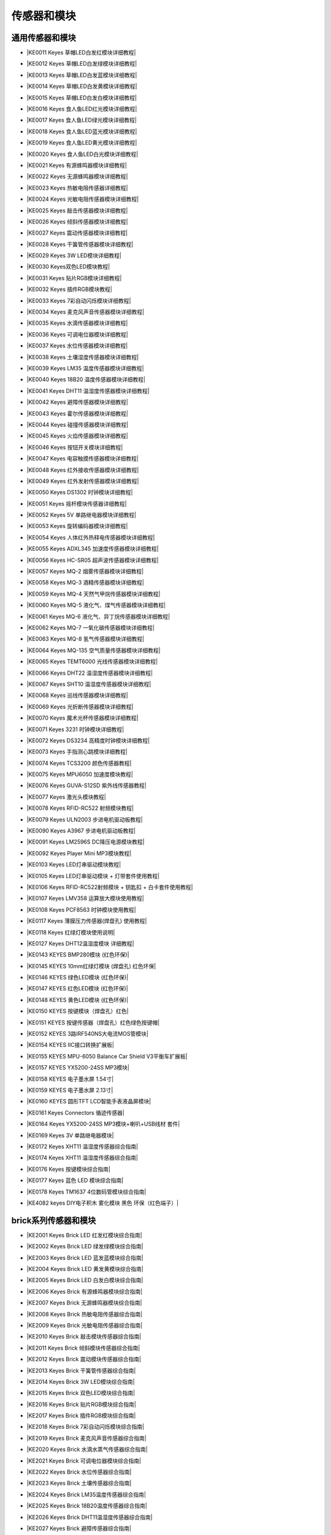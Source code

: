 =======
传感器和模块
=======

通用传感器和模块
=============

* |KE0011 Keyes 草帽LED白发红模块详细教程|

.. |KE0011 Keyes 草帽LED白发红模块详细教程| raw:: html

  <a href="https://www.keyesrobot.cn/projects/commonsensor/zh-cn/latest/KE0011%20Keyes%20%E8%8D%89%E5%B8%BDLED%E7%99%BD%E5%8F%91%E7%BA%A2%E6%A8%A1%E5%9D%97.html" target="_blank">KE0011 Keyes 草帽LED白发红模块详细教程</a> 

* |KE0012 Keyes 草帽LED白发绿模块详细教程|

.. |KE0012 Keyes 草帽LED白发绿模块详细教程| raw:: html

  <a href="https://www.keyesrobot.cn/projects/commonsensor/zh-cn/latest/KE0012%20Keyes%20%E8%8D%89%E5%B8%BDLED%E7%99%BD%E5%8F%91%E7%BB%BF%E6%A8%A1%E5%9D%97.html" target="_blank">KE0012 Keyes 草帽LED白发绿模块详细教程</a> 

* |KE0013 Keyes 草帽LED白发蓝模块详细教程|

.. |KE0013 Keyes 草帽LED白发蓝模块详细教程| raw:: html

  <a href="https://www.keyesrobot.cn/projects/commonsensor/zh-cn/latest/KE0013%20Keyes%20%E8%8D%89%E5%B8%BDLED%E7%99%BD%E5%8F%91%E8%93%9D%E6%A8%A1%E5%9D%97.html" target="_blank">KE0013 Keyes 草帽LED白发蓝模块详细教程</a> 

* |KE0014 Keyes 草帽LED白发黄模块详细教程|

.. |KE0014 Keyes 草帽LED白发黄模块详细教程| raw:: html

  <a href="https://www.keyesrobot.cn/projects/commonsensor/zh-cn/latest/KE0014%20Keyes%20%E8%8D%89%E5%B8%BDLED%E7%99%BD%E5%8F%91%E9%BB%84%E6%A8%A1%E5%9D%97.html" target="_blank">KE0014 Keyes 草帽LED白发黄模块详细教程</a> 

* |KE0015 Keyes 草帽LED白发白模块详细教程|

.. |KE0015 Keyes 草帽LED白发白模块详细教程| raw:: html

  <a href="https://www.keyesrobot.cn/projects/commonsensor/zh-cn/latest/KE0015%20Keyes%20%E8%8D%89%E5%B8%BDLED%E7%99%BD%E5%8F%91%E7%99%BD%E6%A8%A1%E5%9D%97.html" target="_blank">KE0015 Keyes 草帽LED白发白模块详细教程</a> 

* |KE0016 Keyes 食人鱼LED红光模块详细教程|

.. |KE0016 Keyes 食人鱼LED红光模块详细教程| raw:: html

  <a href="https://www.keyesrobot.cn/projects/commonsensor/zh-cn/latest/KE0016%20Keyes%20%E9%A3%9F%E4%BA%BA%E9%B1%BCLED%E7%BA%A2%E5%85%89%E6%A8%A1%E5%9D%97.html" target="_blank">KE0016 Keyes 食人鱼LED红光模块详细教程</a> 

* |KE0017 Keyes 食人鱼LED绿光模块详细教程|

.. |KE0017 Keyes 食人鱼LED绿光模块详细教程| raw:: html

  <a href="https://www.keyesrobot.cn/projects/commonsensor/zh-cn/latest/KE0017%20Keyes%20%E9%A3%9F%E4%BA%BA%E9%B1%BCLED%E7%BB%BF%E5%85%89%E6%A8%A1%E5%9D%97.html" target="_blank">KE0017 Keyes 食人鱼LED绿光模块详细教程</a> 

* |KE0018 Keyes 食人鱼LED蓝光模块详细教程|

.. |KE0018 Keyes 食人鱼LED蓝光模块详细教程| raw:: html

  <a href="https://www.keyesrobot.cn/projects/commonsensor/zh-cn/latest/KE0018%20Keyes%20%E9%A3%9F%E4%BA%BA%E9%B1%BCLED%E8%93%9D%E5%85%89%E6%A8%A1%E5%9D%97.html" target="_blank">KE0018 Keyes 食人鱼LED蓝光模块详细教程</a> 

* |KE0019 Keyes 食人鱼LED黄光模块详细教程|

.. |KE0019 Keyes 食人鱼LED黄光模块详细教程| raw:: html

  <a href="https://www.keyesrobot.cn/projects/commonsensor/zh-cn/latest/KE0019%20Keyes%20%E9%A3%9F%E4%BA%BA%E9%B1%BCLED%E9%BB%84%E5%85%89%E6%A8%A1%E5%9D%97.html" target="_blank">KE0019 Keyes 食人鱼LED黄光模块详细教程</a> 

* |KE0020 Keyes 食人鱼LED白光模块详细教程|

.. |KE0020 Keyes 食人鱼LED白光模块详细教程| raw:: html

  <a href="https://www.keyesrobot.cn/projects/commonsensor/zh-cn/latest/KE0020%20Keyes%20%E9%A3%9F%E4%BA%BA%E9%B1%BCLED%E7%99%BD%E5%85%89%E6%A8%A1%E5%9D%97.html" target="_blank">KE0020 Keyes 食人鱼LED白光模块详细教程</a> 

* |KE0021 Keyes 有源蜂鸣器模块详细教程|

.. |KE0021 Keyes 有源蜂鸣器模块详细教程| raw:: html

  <a href="https://www.keyesrobot.cn/projects/commonsensor/zh-cn/latest/KE0021%20Keyes%20%E6%9C%89%E6%BA%90%E8%9C%82%E9%B8%A3%E5%99%A8%E6%A8%A1%E5%9D%97.html" target="_blank">KE0021 Keyes 有源蜂鸣器模块详细教程</a> 

* |KE0022 Keyes 无源蜂鸣器模块详细教程|

.. |KE0022 Keyes 无源蜂鸣器模块详细教程| raw:: html

  <a href="https://www.keyesrobot.cn/projects/commonsensor/zh-cn/latest/KE0022%20Keyes%20%E6%97%A0%E6%BA%90%E8%9C%82%E9%B8%A3%E5%99%A8%E6%A8%A1%E5%9D%97.html" target="_blank">KE0022 Keyes 无源蜂鸣器模块详细教程</a> 

* |KE0023 Keyes 热敏电阻传感器详细教程|

.. |KE0023 Keyes 热敏电阻传感器详细教程| raw:: html

  <a href="https://www.keyesrobot.cn/projects/commonsensor/zh-cn/latest/KE0023%20Keyes%20%E7%83%AD%E6%95%8F%E7%94%B5%E9%98%BB%E4%BC%A0%E6%84%9F%E5%99%A8.html" target="_blank">KE0023 Keyes 热敏电阻传感器详细教程</a> 

* |KE0024 Keyes 光敏电阻传感器模块详细教程|

.. |KE0024 Keyes 光敏电阻传感器模块详细教程| raw:: html

  <a href="https://www.keyesrobot.cn/projects/commonsensor/zh-cn/latest/KE0024%20Keyes%20%E5%85%89%E6%95%8F%E7%94%B5%E9%98%BB%E4%BC%A0%E6%84%9F%E5%99%A8.html" target="_blank">KE0024 Keyes 光敏电阻传感器模块详细教程</a> 

* |KE0025 Keyes 敲击传感器模块详细教程|

.. |KE0025 Keyes 敲击传感器模块详细教程| raw:: html

  <a href="https://www.keyesrobot.cn/projects/commonsensor/zh-cn/latest/KE0025%20Keyes%20%E6%95%B2%E5%87%BB%E4%BC%A0%E6%84%9F%E5%99%A8%E6%A8%A1%E5%9D%97.html" target="_blank">KE0025 Keyes 敲击传感器模块详细教程</a> 

* |KE0026 Keyes 倾斜传感器模块详细教程|

.. |KE0026 Keyes 倾斜传感器模块详细教程| raw:: html

  <a href="https://www.keyesrobot.cn/projects/commonsensor/zh-cn/latest/KE0026%20Keyes%20%E5%80%BE%E6%96%9C%E4%BC%A0%E6%84%9F%E5%99%A8%E6%A8%A1%E5%9D%97.html" target="_blank">KE0026 Keyes 倾斜传感器模块详细教程</a> 

* |KE0027 Keyes 震动传感器模块详细教程|

.. |KE0027 Keyes 震动传感器模块详细教程| raw:: html

  <a href="https://www.keyesrobot.cn/projects/commonsensor/zh-cn/latest/KE0027%20Keyes%20%E9%9C%87%E5%8A%A8%E4%BC%A0%E6%84%9F%E5%99%A8%E6%A8%A1%E5%9D%97.html" target="_blank">KE0027 Keyes 震动传感器模块详细教程</a> 

* |KE0028 Keyes 干簧管传感器模块详细教程|

.. |KE0028 Keyes 干簧管传感器模块详细教程| raw:: html

  <a href="https://www.keyesrobot.cn/projects/commonsensor/zh-cn/latest/KE0028%20Keyes%20%E5%B9%B2%E7%B0%A7%E7%AE%A1%E4%BC%A0%E6%84%9F%E5%99%A8%E6%A8%A1%E5%9D%97.html" target="_blank">KE0028 Keyes 干簧管传感器模块详细教程</a> 

* |KE0029 Keyes 3W LED模块详细教程|

.. |KE0029 Keyes 3W LED模块详细教程| raw:: html

  <a href="https://www.keyesrobot.cn/projects/commonsensor/zh-cn/latest/KE0029%20Keyes%203W%20LED%E6%A8%A1%E5%9D%97.html" target="_blank">KE0029 Keyes 3W LED模块详细教程</a> 

* |KE0030 Keyes双色LED模块教程|

.. |KE0030 Keyes双色LED模块教程| raw:: html

  <a href="https://www.keyesrobot.cn/projects/commonsensor/zh-cn/latest/KE0030%20Keyes%20%E5%8F%8C%E8%89%B2LED%E6%A8%A1%E5%9D%97.html" target="_blank">KE0030 Keyes双色LED模块教程</a> 

* |KE0031 Keyes 贴片RGB模块详细教程|

.. |KE0031 Keyes 贴片RGB模块详细教程| raw:: html

  <a href="https://www.keyesrobot.cn/projects/commonsensor/zh-cn/latest/KE0031%20Keyes%20%E8%B4%B4%E7%89%87RGB%E6%A8%A1%E5%9D%97.html" target="_blank">KE0031 Keyes 贴片RGB模块详细教程</a> 

* |KE0032 Keyes 插件RGB模块教程|

.. |KE0032 Keyes 插件RGB模块教程| raw:: html

  <a href="https://www.keyesrobot.cn/projects/commonsensor/zh-cn/latest/KE0032%20Keyes%20%E6%8F%92%E4%BB%B6RGB%E6%A8%A1%E5%9D%97.html" target="_blank">KE0032 Keyes 插件RGB模块教程</a> 

* |KE0033 Keyes 7彩自动闪烁模块详细教程|

.. |KE0033 Keyes 7彩自动闪烁模块详细教程| raw:: html

  <a href="https://www.keyesrobot.cn/projects/commonsensor/zh-cn/latest/KE0033%20Keyes%207%E5%BD%A9%E8%87%AA%E5%8A%A8%E9%97%AA%E7%83%81%E6%A8%A1%E5%9D%97.html" target="_blank">KE0033 Keyes 7彩自动闪烁模块详细教程</a> 

* |KE0034 Keyes 麦克风声音传感器模块详细教程|

.. |KE0034 Keyes 麦克风声音传感器模块详细教程| raw:: html

  <a href="https://www.keyesrobot.cn/projects/commonsensor/zh-cn/latest/KE0034%20Keyes%20%E9%BA%A6%E5%85%8B%E9%A3%8E%E5%A3%B0%E9%9F%B3%E4%BC%A0%E6%84%9F%E5%99%A8.html" target="_blank">KE0034 Keyes 麦克风声音传感器模块详细教程</a> 

* |KE0035 Keyes 水滴传感器模块详细教程|

.. |KE0035 Keyes 水滴传感器模块详细教程| raw:: html

  <a href="https://www.keyesrobot.cn/projects/commonsensor/zh-cn/latest/KE0035%20Keyes%20%E6%B0%B4%E6%BB%B4%E4%BC%A0%E6%84%9F%E5%99%A8%E6%A8%A1%E5%9D%97.html" target="_blank">KE0035 Keyes 水滴传感器模块详细教程</a> 

* |KE0036 Keyes 可调电位器模块详细教程|

.. |KE0036 Keyes 可调电位器模块详细教程| raw:: html

  <a href="https://www.keyesrobot.cn/projects/commonsensor/zh-cn/latest/KE0036%20Keyes%20%E5%8F%AF%E8%B0%83%E7%94%B5%E4%BD%8D%E5%99%A8%E6%A8%A1%E5%9D%97.html" target="_blank">KE0036 Keyes 可调电位器模块详细教程</a> 

* |KE0037 Keyes 水位传感器模块详细教程|

.. |KE0037 Keyes 水位传感器模块详细教程| raw:: html

  <a href="https://www.keyesrobot.cn/projects/commonsensor/zh-cn/latest/KE0037%20Keyes%20%E6%B0%B4%E4%BD%8D%E4%BC%A0%E6%84%9F%E5%99%A8%E6%A8%A1%E5%9D%97.html" target="_blank">KE0037 Keyes 水位传感器模块详细教程</a> 

* |KE0038 Keyes 土壤湿度传感器模块详细教程|

.. |KE0038 Keyes 土壤湿度传感器模块详细教程| raw:: html

  <a href="https://www.keyesrobot.cn/projects/commonsensor/zh-cn/latest/KE0038%20Keyes%20%E5%9C%9F%E5%A3%A4%E6%B9%BF%E5%BA%A6%E4%BC%A0%E6%84%9F%E5%99%A8%E6%A8%A1%E5%9D%97.html" target="_blank">KE0038 Keyes 土壤湿度传感器模块详细教程</a> 

* |KE0039 Keyes LM35 温度传感器模块详细教程|

.. |KE0039 Keyes LM35 温度传感器模块详细教程| raw:: html

  <a href="https://www.keyesrobot.cn/projects/commonsensor/zh-cn/latest/KE0039%20Keyes%20LM35%20%E6%B8%A9%E5%BA%A6%E4%BC%A0%E6%84%9F%E5%99%A8%E6%A8%A1%E5%9D%97.html" target="_blank">KE0039 Keyes LM35 温度传感器模块详细教程</a> 

* |KE0040 Keyes 18B20 温度传感器模块详细教程|

.. |KE0040 Keyes 18B20 温度传感器模块详细教程| raw:: html

  <a href="https://www.keyesrobot.cn/projects/commonsensor/zh-cn/latest/KE0040%20Keyes%2018B20%20%E6%B8%A9%E5%BA%A6%E4%BC%A0%E6%84%9F%E5%99%A8%E6%A8%A1%E5%9D%97.html" target="_blank">KE0040 Keyes 18B20 温度传感器模块详细教程</a> 

* |KE0041 Keyes DHT11 温湿度传感器模块详细教程|

.. |KE0041 Keyes DHT11 温湿度传感器模块详细教程| raw:: html

  <a href="https://www.keyesrobot.cn/projects/commonsensor/zh-cn/latest/KE0041%20Keyes%20DHT11%20%E6%B8%A9%E6%B9%BF%E5%BA%A6%E4%BC%A0%E6%84%9F%E5%99%A8%E6%A8%A1%E5%9D%97.html" target="_blank">KE0041 Keyes DHT11 温湿度传感器模块详细教程</a> 

* |KE0042 Keyes 避障传感器模块详细教程|

.. |KE0042 Keyes 避障传感器模块详细教程| raw:: html

  <a href="https://www.keyesrobot.cn/projects/commonsensor/zh-cn/latest/KE0042%20Keyes%20%E9%81%BF%E9%9A%9C%E4%BC%A0%E6%84%9F%E5%99%A8%E6%A8%A1%E5%9D%97.html" target="_blank">KE0042 Keyes 避障传感器模块详细教程</a> 

* |KE0043 Keyes 霍尔传感器模块详细教程|

.. |KE0043 Keyes 霍尔传感器模块详细教程| raw:: html

  <a href="https://www.keyesrobot.cn/projects/commonsensor/zh-cn/latest/KE0043%20Keyes%20%E9%9C%8D%E5%B0%94%E4%BC%A0%E6%84%9F%E5%99%A8%E6%A8%A1%E5%9D%97.html" target="_blank">KE0043 Keyes 霍尔传感器模块详细教程</a> 

* |KE0044 Keyes 碰撞传感器模块详细教程|

.. |KE0044 Keyes 碰撞传感器模块详细教程| raw:: html

  <a href="https://www.keyesrobot.cn/projects/commonsensor/zh-cn/latest/KE0044%20Keyes%20%E7%A2%B0%E6%92%9E%E4%BC%A0%E6%84%9F%E5%99%A8%E6%A8%A1%E5%9D%97.html" target="_blank">KE0044 Keyes 碰撞传感器模块详细教程</a> 

* |KE0045 Keyes 火焰传感器模块详细教程|

.. |KE0045 Keyes 火焰传感器模块详细教程| raw:: html

  <a href="https://www.keyesrobot.cn/projects/commonsensor/zh-cn/latest/KE0045%20Keyes%20%E7%81%AB%E7%84%B0%E4%BC%A0%E6%84%9F%E5%99%A8%E6%A8%A1%E5%9D%97.html" target="_blank">KE0045 Keyes 火焰传感器模块详细教程</a> 

* |KE0046 Keyes 按钮开关模块详细教程|

.. |KE0046 Keyes 按钮开关模块详细教程| raw:: html

  <a href="https://www.keyesrobot.cn/projects/commonsensor/zh-cn/latest/KE0046%20Keyes%20%E6%8C%89%E9%92%AE%E5%BC%80%E5%85%B3%E6%A8%A1%E5%9D%97.html" target="_blank">KE0046 Keyes 按钮开关模块详细教程</a> 

* |KE0047 Keyes 电容触摸传感器模块详细教程|

.. |KE0047 Keyes 电容触摸传感器模块详细教程| raw:: html

  <a href="https://www.keyesrobot.cn/projects/commonsensor/zh-cn/latest/KE0047%20Keyes%20%E7%94%B5%E5%AE%B9%E8%A7%A6%E6%91%B8%E4%BC%A0%E6%84%9F%E5%99%A8%E6%A8%A1%E5%9D%97.html" target="_blank">KE0047 Keyes 电容触摸传感器模块详细教程</a> 

* |KE0048 Keyes 红外接收传感器模块详细教程|

.. |KE0048 Keyes 红外接收传感器模块详细教程| raw:: html

  <a href="https://www.keyesrobot.cn/projects/commonsensor/zh-cn/latest/KE0048%20Keyes%20%E7%BA%A2%E5%A4%96%E6%8E%A5%E6%94%B6%E4%BC%A0%E6%84%9F%E5%99%A8%E6%A8%A1%E5%9D%97.html" target="_blank">KE0048 Keyes 红外接收传感器模块详细教程</a> 

* |KE0049 Keyes 红外发射传感器模块详细教程|

.. |KE0049 Keyes 红外发射传感器模块详细教程| raw:: html

  <a href="https://www.keyesrobot.cn/projects/commonsensor/zh-cn/latest/KE0049%20Keyes%20%E7%BA%A2%E5%A4%96%E5%8F%91%E5%B0%84%E4%BC%A0%E6%84%9F%E5%99%A8%E6%A8%A1%E5%9D%97.html" target="_blank">KE0049 Keyes 红外发射传感器模块详细教程</a> 

* |KE0050 Keyes DS1302 时钟模块详细教程|

.. |KE0050 Keyes DS1302 时钟模块详细教程| raw:: html

  <a href="https://www.keyesrobot.cn/projects/commonsensor/zh-cn/latest/KE0050%20Keyes%20DS1302%20%E6%97%B6%E9%92%9F%E6%A8%A1%E5%9D%97.html" target="_blank">KE0050 Keyes DS1302 时钟模块详细教程</a> 

* |KE0051 Keyes 摇杆模块传感器详细教程|

.. |KE0051 Keyes 摇杆模块传感器详细教程| raw:: html

  <a href="https://www.keyesrobot.cn/projects/commonsensor/zh-cn/latest/KE0051%20Keyes%20%E6%91%87%E6%9D%86%E6%A8%A1%E5%9D%97%E4%BC%A0%E6%84%9F%E5%99%A8.html" target="_blank">KE0051 Keyes 摇杆模块传感器详细教程</a> 

* |KE0052 Keyes 5V 单路继电器模块详细教程|

.. |KE0052 Keyes 5V 单路继电器模块详细教程| raw:: html

  <a href="https://www.keyesrobot.cn/projects/commonsensor/zh-cn/latest/KE0052%20Keyes%205V%20%E5%8D%95%E8%B7%AF%E7%BB%A7%E7%94%B5%E5%99%A8%E6%A8%A1.html" target="_blank">KE0052 Keyes 5V 单路继电器模块详细教程</a> 

* |KE0053 Keyes 旋转编码器模块详细教程|

.. |KE0053 Keyes 旋转编码器模块详细教程| raw:: html

  <a href="https://www.keyesrobot.cn/projects/commonsensor/zh-cn/latest/KE0053%20Keyes%20%E6%97%8B%E8%BD%AC%E7%BC%96%E7%A0%81%E5%99%A8%E6%A8%A1%E5%9D%97.html" target="_blank">KE0053 Keyes 旋转编码器模块详细教程</a> 

* |KE0054 Keyes 人体红外热释电传感器模块详细教程|

.. |KE0054 Keyes 人体红外热释电传感器模块详细教程| raw:: html

  <a href="https://www.keyesrobot.cn/projects/commonsensor/zh-cn/latest/KE0054%20Keyes%20%E4%BA%BA%E4%BD%93%E7%BA%A2%E5%A4%96%E7%83%AD%E9%87%8A%E7%94%B5%E4%BC%A0%E6%84%9F%E5%99%A8%E6%A8%A1%E5%9D%97.html" target="_blank">KE0054 Keyes 人体红外热释电传感器模块详细教程</a> 

* |KE0055 Keyes ADXL345 加速度传感器模块详细教程|

.. |KE0055 Keyes ADXL345 加速度传感器模块详细教程| raw:: html

  <a href="https://www.keyesrobot.cn/projects/commonsensor/zh-cn/latest/KE0055%20Keyes%20ADXL345%20%E5%8A%A0%E9%80%9F%E5%BA%A6%E4%BC%A0%E6%84%9F%E5%99%A8%E6%A8%A1%E5%9D%97.html" target="_blank">KE0055 Keyes ADXL345 加速度传感器模块详细教程</a> 

* |KE0056 Keyes HC-SR05 超声波传感器模块详细教程|

.. |KE0056 Keyes HC-SR05 超声波传感器模块详细教程| raw:: html

  <a href="https://www.keyesrobot.cn/projects/commonsensor/zh-cn/latest/KE0056%20Keyes%20HC-SR05%20%E8%B6%85%E5%A3%B0%E6%B3%A2%E4%BC%A0%E6%84%9F%E5%99%A8%E6%A8%A1%E5%9D%97.html" target="_blank">KE0056 Keyes HC-SR05 超声波传感器模块详细教程</a> 

* |KE0057 Keyes MQ-2 烟雾传感器模块详细教程|

.. |KE0057 Keyes MQ-2 烟雾传感器模块详细教程| raw:: html

  <a href="https://www.keyesrobot.cn/projects/commonsensor/zh-cn/latest/KE0057%20Keyes%20MQ-2%20%E7%83%9F%E9%9B%BE%E4%BC%A0%E6%84%9F%E5%99%A8%E6%A8%A1%E5%9D%97.html" target="_blank">KE0057 Keyes MQ-2 烟雾传感器模块详细教程</a> 

* |KE0058 Keyes MQ-3 酒精传感器模块详细教程|

.. |KE0058 Keyes MQ-3 酒精传感器模块详细教程| raw:: html

  <a href="https://www.keyesrobot.cn/projects/commonsensor/zh-cn/latest/KE0058%20Keyes%20MQ-3%20%E9%85%92%E7%B2%BE%E4%BC%A0%E6%84%9F%E5%99%A8%E6%A8%A1%E5%9D%97.html" target="_blank">KE0058 Keyes MQ-3 酒精传感器模块详细教程</a> 

* |KE0059 Keyes MQ-4 天然气甲烷传感器模块详细教程|

.. |KE0059 Keyes MQ-4 天然气甲烷传感器模块详细教程| raw:: html

  <a href="https://www.keyesrobot.cn/projects/commonsensor/zh-cn/latest/KE0059%20Keyes%20MQ-4%20%E5%A4%A9%E7%84%B6%E6%B0%94%E7%94%B2%E7%83%B7%E4%BC%A0%E6%84%9F%E5%99%A8%E6%A8%A1%E5%9D%97.html" target="_blank">KE0059 Keyes MQ-4 天然气甲烷传感器模块详细教程</a> 

* |KE0060 Keyes MQ-5 液化气、煤气传感器模块详细教程|

.. |KE0060 Keyes MQ-5 液化气、煤气传感器模块详细教程| raw:: html

  <a href="https://www.keyesrobot.cn/projects/commonsensor/zh-cn/latest/KE0060%20Keyes%20MQ-5%20%E6%B6%B2%E5%8C%96%E6%B0%94%E3%80%81%E7%85%A4%E6%B0%94%E4%BC%A0%E6%84%9F%E5%99%A8%E6%A8%A1%E5%9D%97.html" target="_blank">KE0060 Keyes MQ-5 液化气、煤气传感器模块详细教程</a> 

* |KE0061 Keyes MQ-6 液化气、异丁烷传感器模块详细教程|

.. |KE0061 Keyes MQ-6 液化气、异丁烷传感器模块详细教程| raw:: html

  <a href="https://www.keyesrobot.cn/projects/commonsensor/zh-cn/latest/KE0061%20Keyes%20MQ-6%20%E6%B6%B2%E5%8C%96%E6%B0%94%E3%80%81%E5%BC%82%E4%B8%81%E7%83%B7%E4%BC%A0%E6%84%9F%E5%99%A8%E6%A8%A1%E5%9D%97.html" target="_blank">KE0061 Keyes MQ-6 液化气、异丁烷传感器模块详细教程</a> 

* |KE0062 Keyes MQ-7 一氧化碳传感器模块详细教程|

.. |KE0062 Keyes MQ-7 一氧化碳传感器模块详细教程| raw:: html

  <a href="https://www.keyesrobot.cn/projects/commonsensor/zh-cn/latest/KE0062%20Keyes%20MQ-7%20%E4%B8%80%E6%B0%A7%E5%8C%96%E7%A2%B3%E4%BC%A0%E6%84%9F%E5%99%A8%E6%A8%A1%E5%9D%97.html" target="_blank">KE0062 Keyes MQ-7 一氧化碳传感器模块详细教程</a> 

* |KE0063 Keyes MQ-8 氢气传感器模块详细教程|

.. |KE0063 Keyes MQ-8 氢气传感器模块详细教程| raw:: html

  <a href="https://www.keyesrobot.cn/projects/commonsensor/zh-cn/latest/KE0063%20Keyes%20MQ-8%20%E6%B0%A2%E6%B0%94%E4%BC%A0%E6%84%9F%E5%99%A8%E6%A8%A1.html" target="_blank">KE0063 Keyes MQ-8 氢气传感器模块详细教程</a> 

* |KE0064 Keyes MQ-135 空气质量传感器模块详细教程|

.. |KE0064 Keyes MQ-135 空气质量传感器模块详细教程| raw:: html

  <a href="https://www.keyesrobot.cn/projects/commonsensor/zh-cn/latest/KE0064%20Keyes%20MQ-135%20%E7%A9%BA%E6%B0%94%E8%B4%A8%E9%87%8F%E4%BC%A0%E6%84%9F%E5%99%A8%E6%A8%A1%E5%9D%97.html" target="_blank">KE0064 Keyes MQ-135 空气质量传感器模块详细教程</a> 

* |KE0065 Keyes TEMT6000 光线传感器模块详细教程|

.. |KE0065 Keyes TEMT6000 光线传感器模块详细教程| raw:: html

  <a href="https://www.keyesrobot.cn/projects/commonsensor/zh-cn/latest/KE0065%20Keyes%20TEMT6000%20%E5%85%89%E7%BA%BF%E4%BC%A0%E6%84%9F%E5%99%A8%E6%A8%A1%E5%9D%97.html" target="_blank">KE0065 Keyes TEMT6000 光线传感器模块详细教程</a> 

* |KE0066 Keyes DHT22 温湿度传感器模块详细教程|

.. |KE0066 Keyes DHT22 温湿度传感器模块详细教程| raw:: html

  <a href="https://www.keyesrobot.cn/projects/commonsensor/zh-cn/latest/KE0066%20Keyes%20DHT22%20%E6%B8%A9%E6%B9%BF%E5%BA%A6%E4%BC%A0%E6%84%9F%E5%99%A8%E6%A8%A1%E5%9D%97.html" target="_blank">KE0066 Keyes DHT22 温湿度传感器模块详细教程</a> 

* |KE0067 Keyes SHT10 温湿度传感器模块详细教程|

.. |KE0067 Keyes SHT10 温湿度传感器模块详细教程| raw:: html

  <a href="https://www.keyesrobot.cn/projects/commonsensor/zh-cn/latest/KE0067%20Keyes%20SHT10%20%E6%B8%A9%E6%B9%BF%E5%BA%A6%E4%BC%A0%E6%84%9F%E5%99%A8%E6%A8%A1%E5%9D%97.html" target="_blank">KE0067 Keyes SHT10 温湿度传感器模块详细教程</a> 

* |KE0068 Keyes 巡线传感器模块详细教程|

.. |KE0068 Keyes 巡线传感器模块详细教程| raw:: html

  <a href="https://www.keyesrobot.cn/projects/commonsensor/zh-cn/latest/KE0068%20Keyes%20%E5%B7%A1%E7%BA%BF%E4%BC%A0%E6%84%9F%E5%99%A8%E6%A8%A1%E5%9D%97.html" target="_blank">KE0068 Keyes 巡线传感器模块详细教程</a> 

* |KE0069 Keyes 光折断传感器模块详细教程|

.. |KE0069 Keyes 光折断传感器模块详细教程| raw:: html

  <a href="https://www.keyesrobot.cn/projects/commonsensor/zh-cn/latest/KE0069%20Keyes%20%E5%85%89%E6%8A%98%E6%96%AD%E4%BC%A0%E6%84%9F%E5%99%A8%E6%A8%A1%E5%9D%97.html" target="_blank">KE0069 Keyes 光折断传感器模块详细教程</a> 

* |KE0070 Keyes 魔术光杯传感器模块详细教程|

.. |KE0070 Keyes 魔术光杯传感器模块详细教程| raw:: html

  <a href="https://www.keyesrobot.cn/projects/commonsensor/zh-cn/latest/KE0070%20Keyes%20%E9%AD%94%E6%9C%AF%E5%85%89%E6%9D%AF%E4%BC%A0%E6%84%9F%E5%99%A8%E6%A8%A1%E5%9D%97.html" target="_blank">KE0070 Keyes 魔术光杯传感器模块详细教程</a> 

* |KE0071 Keyes 3231 时钟模块详细教程|

.. |KE0071 Keyes 3231 时钟模块详细教程| raw:: html

  <a href="https://www.keyesrobot.cn/projects/commonsensor/zh-cn/latest/KE0071%20Keyes%203231%20%E6%97%B6%E9%92%9F%E6%A8%A1%E5%9D%97.html" target="_blank">KE0071 Keyes 3231 时钟模块详细教程</a> 

* |KE0072 Keyes DS3234 高精度时钟模块详细教程|

.. |KE0072 Keyes DS3234 高精度时钟模块详细教程| raw:: html

  <a href="https://www.keyesrobot.cn/projects/commonsensor/zh-cn/latest/KE0072%20Keyes%20DS3234%20%E9%AB%98%E7%B2%BE%E5%BA%A6%E6%97%B6%E9%92%9F%E6%A8%A1%E5%9D%97.html" target="_blank">KE0072 Keyes DS3234 高精度时钟模块详细教程</a> 

* |KE0073 Keyes 手指测心跳模块详细教程|

.. |KE0073 Keyes 手指测心跳模块详细教程| raw:: html

  <a href="https://www.keyesrobot.cn/projects/commonsensor/zh-cn/latest/KE0073%20Keyes%20%E6%89%8B%E6%8C%87%E6%B5%8B%E5%BF%83%E8%B7%B3%E6%A8%A1%E5%9D%97.html" target="_blank">KE0073 Keyes 手指测心跳模块详细教程</a> 

* |KE0074 Keyes TCS3200 颜色传感器教程|

.. |KE0074 Keyes TCS3200 颜色传感器教程| raw:: html

  <a href="https://www.keyesrobot.cn/projects/commonsensor/zh-cn/latest/KE0074%20Keyes%20TCS3200%20%E9%A2%9C%E8%89%B2%E4%BC%A0%E6%84%9F%E5%99%A8.html" target="_blank">KE0074 Keyes TCS3200 颜色传感器教程</a> 

* |KE0075 Keyes MPU6050 加速度模块教程|

.. |KE0075 Keyes MPU6050 加速度模块教程| raw:: html

  <a href="https://www.keyesrobot.cn/projects/commonsensor/zh-cn/latest/KE0075%20Keyes%20MPU6050%20%E5%8A%A0%E9%80%9F%E5%BA%A6%E6%A8%A1%E5%9D%97.html" target="_blank">KE0075 Keyes MPU6050 加速度模块教程</a> 

* |KE0076 Keyes GUVA-S12SD 紫外线传感器教程|

.. |KE0076 Keyes GUVA-S12SD 紫外线传感器教程| raw:: html

  <a href="https://www.keyesrobot.cn/projects/commonsensor/zh-cn/latest/KE0076%20Keyes%20GUVA-S12SD%20%E7%B4%AB%E5%A4%96%E7%BA%BF%E4%BC%A0%E6%84%9F%E5%99%A8.html" target="_blank">KE0076 Keyes GUVA-S12SD 紫外线传感器教程</a> 

* |KE0077 Keyes 激光头模块教程|

.. |KE0077 Keyes 激光头模块教程| raw:: html

  <a href="https://www.keyesrobot.cn/projects/commonsensor/zh-cn/latest/KE0077%20Keyes%20%E6%BF%80%E5%85%89%E5%A4%B4%E6%A8%A1%E5%9D%97.html" target="_blank">KE0077 Keyes 激光头模块教程</a> 

* |KE0078 Keyes RFID-RC522 射频模块教程|

.. |KE0078 Keyes RFID-RC522 射频模块教程| raw:: html

  <a href="https://www.keyesrobot.cn/projects/commonsensor/zh-cn/latest/KE0078%20Keyes%20RFID-RC522%20%E5%B0%84%E9%A2%91%E6%A8%A1%E5%9D%97.html" target="_blank">KE0078 Keyes RFID-RC522 射频模块教程</a> 

* |KE0079 Keyes ULN2003 步进电机驱动板教程|

.. |KE0079 Keyes ULN2003 步进电机驱动板教程| raw:: html

  <a href="https://www.keyesrobot.cn/projects/commonsensor/zh-cn/latest/KE0079%20Keyes%20ULN2003%20%E6%AD%A5%E8%BF%9B%E7%94%B5%E6%9C%BA%E9%A9%B1%E5%8A%A8%E6%9D%BF.html" target="_blank">KE0079 Keyes ULN2003 步进电机驱动板教程</a> 

* |KE0090 Keyes A3967 步进电机驱动板教程|

.. |KE0090 Keyes A3967 步进电机驱动板教程| raw:: html

  <a href="https://www.keyesrobot.cn/projects/commonsensor/zh-cn/latest/KE0090%20Keyes%20A3967%20%E6%AD%A5%E8%BF%9B%E7%94%B5%E6%9C%BA%E9%A9%B1%E5%8A%A8%E6%9D%BF.html" target="_blank">KE0090 Keyes A3967 步进电机驱动板教程</a> 

* |KE0091 Keyes LM2596S DC降压电源模块教程|

.. |KE0091 Keyes LM2596S DC降压电源模块教程| raw:: html

  <a href="https://www.keyesrobot.cn/projects/commonsensor/zh-cn/latest/KE0091%20Keyes%20LM2596S%20DC%E9%99%8D%E5%8E%8B%E7%94%B5%E6%BA%90%E6%A8%A1%E5%9D%97.html" target="_blank">KE0091 Keyes LM2596S DC降压电源模块教程</a> 

* |KE0092 Keyes Player Mini MP3模块教程|

.. |KE0092 Keyes Player Mini MP3模块教程| raw:: html

  <a href="https://www.keyesrobot.cn/projects/commonsensor/zh-cn/latest/KE0092%20Keyes%20Player%20Mini%20MP3%20%E6%A8%A1%E5%9D%97.html" target="_blank">KE0092 Keyes Player Mini MP3模块教程</a> 

* |KE0103 Keyes LED灯串驱动模块教程|

.. |KE0103 Keyes LED灯串驱动模块教程| raw:: html

  <a href="https://www.keyesrobot.cn/projects/commonsensor/zh-cn/latest/KE0103%20Keyes%20LED%E7%81%AF%E4%B8%B2%E9%A9%B1%E5%8A%A8%E6%A8%A1%E5%9D%97.html" target="_blank">KE0103 Keyes LED灯串驱动模块教程</a> 

* |KE0105 Keyes LED灯串驱动模块 + 灯带套件使用教程|

.. |KE0105 Keyes LED灯串驱动模块 + 灯带套件使用教程| raw:: html

  <a href="https://www.keyesrobot.cn/projects/commonsensor/zh-cn/latest/KE0105%20Keyes%20LED%E7%81%AF%E4%B8%B2%E9%A9%B1%E5%8A%A8%E6%A8%A1%E5%9D%97%20%2B%20%E7%81%AF%E5%B8%A6%E5%A5%97%E4%BB%B6.html" target="_blank">KE0105 Keyes LED灯串驱动模块 + 灯带套件使用教程</a> 

* |KE0106 Keyes RFID-RC522射频模块 + 钥匙扣 + 白卡套件使用教程|

.. |KE0106 Keyes RFID-RC522射频模块 + 钥匙扣 + 白卡套件使用教程| raw:: html

  <a href="https://www.keyesrobot.cn/projects/commonsensor/zh-cn/latest/KE0106%20Keyes%20RFID-RC522%E5%B0%84%E9%A2%91%E6%A8%A1%E5%9D%97%20%2B%20%E9%92%A5%E5%8C%99%E6%89%A3%20%2B%20%E7%99%BD%E5%8D%A1%E5%A5%97%E4%BB%B6.html" target="_blank">KE0106 Keyes RFID-RC522射频模块 + 钥匙扣 + 白卡套件使用教程</a> 

* |KE0107 Keyes LMV358 运算放大模块使用教程|

.. |KE0107 Keyes LMV358 运算放大模块使用教程| raw:: html

  <a href="https://www.keyesrobot.cn/projects/commonsensor/zh-cn/latest/KE0107%20Keyes%20LMV358%20%E8%BF%90%E7%AE%97%E6%94%BE%E5%A4%A7%E6%A8%A1%E5%9D%97.html" target="_blank">KE0107 Keyes LMV358 运算放大模块使用教程</a> 

* |KE0108 Keyes PCF8563 时钟模块使用教程|

.. |KE0108 Keyes PCF8563 时钟模块使用教程| raw:: html

  <a href="https://www.keyesrobot.cn/projects/commonsensor/zh-cn/latest/KE0108%20Keyes%20PCF8563%20%E6%97%B6%E9%92%9F%E6%A8%A1%E5%9D%97.html" target="_blank">KE0108 Keyes PCF8563 时钟模块使用教程</a> 

* |KE0117 Keyes 薄膜压力传感器(焊盘孔) 使用教程|

.. |KE0117 Keyes 薄膜压力传感器(焊盘孔) 使用教程| raw:: html

  <a href="https://www.keyesrobot.cn/projects/commonsensor/zh-cn/latest/KE0117%20Keyes%20%E8%96%84%E8%86%9C%E5%8E%8B%E5%8A%9B%E4%BC%A0%E6%84%9F%E5%99%A8.html" target="_blank">KE0117 Keyes 薄膜压力传感器(焊盘孔) 使用教程</a> 

* |KE0118 Keyes 红绿灯模块使用说明|

.. |KE0118 Keyes 红绿灯模块使用说明| raw:: html

  <a href="https://www.keyesrobot.cn/projects/commonsensor/zh-cn/latest/KE0118%20Keyes%20%E7%BA%A2%E7%BB%BF%E7%81%AF%E6%A8%A1%E5%9D%97.html" target="_blank">KE0118 Keyes 红绿灯模块使用说明</a> 

* |KE0127 Keyes DHT12温湿度模块 详细教程|

.. |KE0127 Keyes DHT12温湿度模块 详细教程| raw:: html

  <a href="https://www.keyesrobot.cn/projects/commonsensor/zh-cn/latest/KE0127%20Keyes%20DHT12%E6%B8%A9%E6%B9%BF%E5%BA%A6%E6%A8%A1%E5%9D%97.html" target="_blank">KE0127 Keyes DHT12温湿度模块 详细教程</a> 

* |KE0143 KEYES BMP280模块 (红色环保)|

.. |KE0143 KEYES BMP280模块 (红色环保)| raw:: html

  <a href="https://www.keyesrobot.cn/projects/commonsensor/zh-cn/latest/KE0143%20Keyes%20BMP280%E6%A8%A1%E5%9D%97%E7%BB%BC%E5%90%88%E4%BD%BF%E7%94%A8%E8%AF%B4%E6%98%8E.html" target="_blank">KE0143 KEYES BMP280模块 (红色环保)</a> 

* |KE0145 KEYES 10mm红绿灯模块 (焊盘孔) 红色环保|

.. |KE0145 KEYES 10mm红绿灯模块 (焊盘孔) 红色环保| raw:: html

  <a href="https://www.keyesrobot.cn/projects/commonsensor/zh-cn/latest/KE0145%20Keyes%2010mm%E7%BA%A2%E7%BB%BF%E7%81%AF%E6%A8%A1%E5%9D%97%E7%BB%BC%E5%90%88%E4%BD%BF%E7%94%A8%E8%AF%B4%E6%98%8E.html" target="_blank">KE0145 KEYES 10mm红绿灯模块 (焊盘孔) 红色环保</a> 

* |KE0146 KEYES 绿色LED模块 (红色环保)|

.. |KE0146 KEYES 绿色LED模块 (红色环保)| raw:: html

  <a href="https://www.keyesrobot.cn/projects/commonsensor/zh-cn/latest/KE0146%20Keyes%20%E7%BB%BF%E8%89%B2LED%E6%A8%A1%E5%9D%97%E4%BD%BF%E7%94%A8%E8%AF%B4%E6%98%8E.html" target="_blank">KE0146 KEYES 绿色LED模块 (红色环保)</a> 

* |KE0147 KEYES 红色LED模块 (红色环保)|

.. |KE0147 KEYES 红色LED模块 (红色环保)| raw:: html

  <a href="https://www.keyesrobot.cn/projects/commonsensor/zh-cn/latest/KE0147%20Keyes%20%E7%BA%A2%E8%89%B2LED%E6%A8%A1%E5%9D%97%E4%BD%BF%E7%94%A8%E8%AF%B4%E6%98%8E.html" target="_blank">KE0147 KEYES 红色LED模块 (红色环保)</a> 

* |KE0148 KEYES 黄色LED模块 (红色环保)|

.. |KE0148 KEYES 黄色LED模块 (红色环保)| raw:: html

  <a href="https://www.keyesrobot.cn/projects/commonsensor/zh-cn/latest/KE0148%20Keyes%20%E9%BB%84%E8%89%B2LED%E6%A8%A1%E5%9D%97%E4%BD%BF%E7%94%A8%E8%AF%B4%E6%98%8E.html" target="_blank">KE0148 KEYES 黄色LED模块 (红色环保)</a> 

* |KE0150 KEYES 按键模块（焊盘孔）红色|

.. |KE0150 KEYES 按键模块（焊盘孔）红色| raw:: html

  <a href="https://www.keyesrobot.cn/projects/commonsensor/zh-cn/latest/KE0150%20Keyes%20%E6%8C%89%E9%94%AE%E6%A8%A1%E5%9D%97%E4%BD%BF%E7%94%A8%E8%AF%B4%E6%98%8E.html" target="_blank">KE0150 KEYES 按键模块（焊盘孔）红色</a> 

* |KE0151 KEYES 按键传感器（焊盘孔）红色绿色按键帽|

.. |KE0151 KEYES 按键传感器（焊盘孔）红色绿色按键帽| raw:: html

  <a href="https://www.keyesrobot.cn/projects/commonsensor/zh-cn/latest/KE0151%20Keyes%20%E6%8C%89%E9%94%AE%E4%BC%A0%E6%84%9F%E5%99%A8%E7%BA%A2%E8%89%B2%E7%BB%BF%E8%89%B2%E6%8C%89%E9%94%AE%E5%B8%BD%20%E4%BD%BF%E7%94%A8%E8%AF%B4%E6%98%8E.html" target="_blank">KE0151 KEYES 按键传感器（焊盘孔）红色绿色按键帽</a> 

* |KE0152 KEYES 3路IRF540NS大电流MOS管模块|

.. |KE0152 KEYES 3路IRF540NS大电流MOS管模块| raw:: html

  <a href="https://www.keyesrobot.cn/projects/commonsensor/zh-cn/latest/KE0152%20Keyes%203%E8%B7%AFIRF540NS%E5%A4%A7%E7%94%B5%E6%B5%81MOS%E7%AE%A1%E6%A8%A1%E5%9D%97%20%E4%BD%BF%E7%94%A8%E8%AF%B4%E6%98%8E.html" target="_blank">KE0152 KEYES 3路IRF540NS大电流MOS管模块</a> 

* |KE0154 KEYES IIC接口转换扩展板|

.. |KE0154 KEYES IIC接口转换扩展板| raw:: html

  <a href="https://www.keyesrobot.cn/projects/commonsensor/zh-cn/latest/KE0154%20Keyes%20IIC%E6%8E%A5%E5%8F%A3%E8%BD%AC%E6%8D%A2%E6%89%A9%E5%B1%95%E6%9D%BF%20%E4%BD%BF%E7%94%A8%E8%AF%B4%E6%98%8E.html" target="_blank">KE0154 KEYES IIC接口转换扩展板</a> 

* |KE0155 KEYES MPU-6050 Balance Car Shield V3平衡车扩展板|

.. |KE0155 KEYES MPU-6050 Balance Car Shield V3平衡车扩展板| raw:: html

  <a href="https://www.keyesrobot.cn/projects/commonsensor/zh-cn/latest/KE0155%20Keyes%20MPU-6050%20Balance%20Car%20Shield%20V3%E5%B9%B3%E8%A1%A1%E8%BD%A6%E6%89%A9%E5%B1%95%E6%9D%BF%20%E4%BD%BF%E7%94%A8%E8%AF%B4%E6%98%8E.html" target="_blank">KE0155 KEYES MPU-6050 Balance Car Shield V3平衡车扩展板</a> 

* |KE0157 KEYES YX5200-24SS MP3模块|

.. |KE0157 KEYES YX5200-24SS MP3模块| raw:: html

  <a href="https://www.keyesrobot.cn/projects/commonsensor/zh-cn/latest/KE0157%20Keyes%20YX5200-24SS%20MP3%E6%A8%A1%E5%9D%97%20%E7%BB%BC%E5%90%88%E4%BD%BF%E7%94%A8%E8%AF%B4%E6%98%8E.html" target="_blank">KE0157 KEYES YX5200-24SS MP3模块</a> 

* |KE0158 KEYES 电子墨水屏 1.54寸|

.. |KE0158 KEYES 电子墨水屏 1.54寸| raw:: html

  <a href="https://www.keyesrobot.cn/projects/commonsensor/zh-cn/latest/KE0158%20Keyes%20%E7%94%B5%E5%AD%90%E5%A2%A8%E6%B0%B4%E5%B1%8F%201.54%E5%AF%B8%20%E4%BD%BF%E7%94%A8%E8%AF%B4%E6%98%8E.html" target="_blank">KE0158 KEYES 电子墨水屏 1.54寸</a> 

* |KE0159 KEYES 电子墨水屏 2.13寸|

.. |KE0159 KEYES 电子墨水屏 2.13寸| raw:: html

  <a href="https://www.keyesrobot.cn/projects/commonsensor/zh-cn/latest/KE0159%20Keyes%20%E7%94%B5%E5%AD%90%E5%A2%A8%E6%B0%B4%E5%B1%8F%202.13%E5%AF%B8%20%E4%BD%BF%E7%94%A8%E8%AF%B4%E6%98%8E.html" target="_blank">KE0159 KEYES 电子墨水屏 2.13寸</a> 

* |KE0160 KEYES 圆形TFT LCD智能手表液晶屏模块|

.. |KE0160 KEYES 圆形TFT LCD智能手表液晶屏模块| raw:: html

  <a href="https://www.keyesrobot.cn/projects/commonsensor/zh-cn/latest/KE0160%20Keyes%20%E5%9C%86%E5%BD%A2TFT%20LCD%E6%99%BA%E8%83%BD%E6%89%8B%E8%A1%A8%E6%B6%B2%E6%99%B6%E5%B1%8F%E6%A8%A1%E5%9D%97%20%E4%BD%BF%E7%94%A8%E8%AF%B4%E6%98%8E.html" target="_blank">KE0160 KEYES 圆形TFT LCD智能手表液晶屏模块</a> 

* |KE0161 Keyes Connectors 循迹传感器|

.. |KE0161 Keyes Connectors 循迹传感器| raw:: html

  <a href="https://www.keyesrobot.cn/projects/commonsensor/zh-cn/latest/KE0161%20Keyes%20Connectors%20%E5%BE%AA%E8%BF%B9%E4%BC%A0%E6%84%9F%E5%99%A8%20%E7%BB%BC%E5%90%88%E4%BD%BF%E7%94%A8%E8%AF%B4%E6%98%8E.html" target="_blank">KE0161 Keyes Connectors 循迹传感器</a> 

* |KE0164 Keyes YX5200-24SS MP3模块+喇叭+USB线材 套件|

.. |KE0164 Keyes YX5200-24SS MP3模块+喇叭+USB线材 套件| raw:: html

  <a href="https://www.keyesrobot.cn/projects/commonsensor/zh-cn/latest/KE0164%20Keyes%20YX5200-24SS%20MP3%E6%A8%A1%E5%9D%97%2B%E5%96%87%E5%8F%AD%2BUSB%E7%BA%BF%E6%9D%90%20%E5%A5%97%E4%BB%B6.html" target="_blank">KE0164 Keyes YX5200-24SS MP3模块+喇叭+USB线材 套件</a> 

* |KE0169 Keyes 3V 单路继电器模块|

.. |KE0169 Keyes 3V 单路继电器模块| raw:: html

  <a href="https://www.keyesrobot.cn/projects/commonsensor/zh-cn/latest/KE0169%20Keyes%203V%20%E5%8D%95%E8%B7%AF%E7%BB%A7%E7%94%B5%E5%99%A8%E6%A8%A1%E5%9D%97.html" target="_blank">KE0169 Keyes 3V 单路继电器模块</a> 

* |KE0172 Keyes XHT11 温湿度传感器综合指南|

.. |KE0172 Keyes XHT11 温湿度传感器综合指南| raw:: html

  <a href="https://www.keyesrobot.cn/projects/commonsensor/zh-cn/latest/KE0172%20Keyes%20XHT11%20%E6%B8%A9%E6%B9%BF%E5%BA%A6%E4%BC%A0%E6%84%9F%E5%99%A8%E7%BB%BC%E5%90%88%E6%8C%87%E5%8D%97.html" target="_blank">KE0172 Keyes XHT11 温湿度传感器综合指南</a> 

* |KE0174 Keyes XHT11 温湿度传感器综合指南|

.. |KE0174 Keyes XHT11 温湿度传感器综合指南| raw:: html

  <a href="https://www.keyesrobot.cn/projects/commonsensor/zh-cn/latest/KE0174%20Keyes%20XHT11%20%E6%B8%A9%E6%B9%BF%E5%BA%A6%E4%BC%A0%E6%84%9F%E5%99%A8%E7%BB%BC%E5%90%88%E6%8C%87%E5%8D%97.html" target="_blank">KE0174 Keyes XHT11 温湿度传感器综合指南</a> 

* |KE0176 Keyes 按键模块综合指南|

.. |KE0176 Keyes 按键模块综合指南| raw:: html

  <a href="https://www.keyesrobot.cn/projects/commonsensor/zh-cn/latest/KE0176%20Keyes%20%E6%8C%89%E9%94%AE%E6%A8%A1%E5%9D%97%E7%BB%BC%E5%90%88%E6%8C%87%E5%8D%97.html" target="_blank">KE0176 Keyes 按键模块综合指南</a> 

* |KE0177 Keyes 蓝色 LED 模块综合指南|

.. |KE0177 Keyes 蓝色 LED 模块综合指南| raw:: html

  <a href="https://www.keyesrobot.cn/projects/commonsensor/zh-cn/latest/KE0177%20Keyes%20%E8%93%9D%E8%89%B2%20LED%20%E6%A8%A1%E5%9D%97%E7%BB%BC%E5%90%88%E6%8C%87%E5%8D%97.html" target="_blank">KE0177 Keyes 蓝色 LED 模块综合指南</a> 

* |KE0178 Keyes TM1637 4位数码管模块综合指南|

.. |KE0178 Keyes TM1637 4位数码管模块综合指南| raw:: html

  <a href="https://www.keyesrobot.cn/projects/commonsensor/zh-cn/latest/KE0178%20Keyes%20TM1637%204%E4%BD%8D%E6%95%B0%E7%A0%81%E7%AE%A1%E6%A8%A1%E5%9D%97%E7%BB%BC%E5%90%88%E6%8C%87%E5%8D%97.html" target="_blank">KE0178 Keyes TM1637 4位数码管模块综合指南</a> 

* |KE4082 keyes DIY电子积木 雾化模块 黑色 环保（红色端子）|

.. |KE4082 keyes DIY电子积木 雾化模块 黑色 环保（红色端子）| raw:: html

  <a href="https://www.keyesrobot.cn/projects/KE4082" target="_blank">KE4082 keyes DIY电子积木 雾化模块 黑色 环保（红色端子）</a>








brick系列传感器和模块
==================

* |KE2001 Keyes Brick LED 红发红模块综合指南|

.. |KE2001 Keyes Brick LED 红发红模块综合指南| raw:: html

  <a href="https://www.keyesrobot.cn/projects/brick/zh-cn/latest/KE2001%20Keyes%20Brick%20LED%20%E7%BA%A2%E5%8F%91%E7%BA%A2%E6%A8%A1%E5%9D%97%E7%BB%BC%E5%90%88%E6%8C%87%E5%8D%97.html" target="_blank">KE2001 Keyes Brick LED 红发红模块综合指南</a> 

* |KE2002 Keyes Brick LED 绿发绿模块综合指南|

.. |KE2002 Keyes Brick LED 绿发绿模块综合指南| raw:: html

  <a href="https://www.keyesrobot.cn/projects/brick/zh-cn/latest/KE2002%20Keyes%20Brick%20LED%20%E7%BB%BF%E5%8F%91%E7%BB%BF%E6%A8%A1%E5%9D%97%E7%BB%BC%E5%90%88%E6%8C%87%E5%8D%97.html" target="_blank">KE2002 Keyes Brick LED 绿发绿模块综合指南</a> 

* |KE2003 Keyes Brick LED 蓝发蓝模块综合指南|

.. |KE2003 Keyes Brick LED 蓝发蓝模块综合指南| raw:: html

  <a href="https://www.keyesrobot.cn/projects/brick/zh-cn/latest/KE2003%20Keyes%20Brick%20LED%20%E8%93%9D%E5%8F%91%E8%93%9D%E6%A8%A1%E5%9D%97%E7%BB%BC%E5%90%88%E6%8C%87%E5%8D%97.html" target="_blank">KE2003 Keyes Brick LED 蓝发蓝模块综合指南</a> 

* |KE2004 Keyes Brick LED 黄发黄模块综合指南|

.. |KE2004 Keyes Brick LED 黄发黄模块综合指南| raw:: html

  <a href="https://www.keyesrobot.cn/projects/brick/zh-cn/latest/KE2004%20Keyes%20Brick%20LED%20%E9%BB%84%E5%8F%91%E9%BB%84%E6%A8%A1%E5%9D%97%E7%BB%BC%E5%90%88%E6%8C%87%E5%8D%97.html" target="_blank">KE2004 Keyes Brick LED 黄发黄模块综合指南</a> 


* |KE2005 Keyes Brick LED 白发白模块综合指南|

.. |KE2005 Keyes Brick LED 白发白模块综合指南| raw:: html

  <a href="https://www.keyesrobot.cn/projects/brick/zh-cn/latest/KE2005%20Keyes%20Brick%20LED%20%E7%99%BD%E5%8F%91%E7%99%BD%E6%A8%A1%E5%9D%97%E7%BB%BC%E5%90%88%E6%8C%87%E5%8D%97.html" target="_blank">KE2005 Keyes Brick LED 白发白模块综合指南</a> 


* |KE2006 Keyes Brick 有源蜂鸣器模块综合指南|

.. |KE2006 Keyes Brick 有源蜂鸣器模块综合指南| raw:: html

  <a href="https://www.keyesrobot.cn/projects/brick/zh-cn/latest/KE2006%20Keyes%20Brick%20%E6%9C%89%E6%BA%90%E8%9C%82%E9%B8%A3%E5%99%A8%E6%A8%A1%E5%9D%97%E7%BB%BC%E5%90%88%E6%8C%87%E5%8D%97.html" target="_blank">KE2006 Keyes Brick 有源蜂鸣器模块综合指南</a> 

* |KE2007 Keyes Brick 无源蜂鸣器模块综合指南|

.. |KE2007 Keyes Brick 无源蜂鸣器模块综合指南| raw:: html

  <a href="https://www.keyesrobot.cn/projects/brick/zh-cn/latest/KE2007%20Keyes%20Brick%20%E6%97%A0%E6%BA%90%E8%9C%82%E9%B8%A3%E5%99%A8%E6%A8%A1%E5%9D%97%E7%BB%BC%E5%90%88%E6%8C%87%E5%8D%97.html" target="_blank">KE2007 Keyes Brick 无源蜂鸣器模块综合指南</a> 

* |KE2008 Keyes Brick 热敏电阻传感器综合指南|

.. |KE2008 Keyes Brick 热敏电阻传感器综合指南| raw:: html

  <a href="https://www.keyesrobot.cn/projects/brick/zh-cn/latest/KE2008%20Keyes%20Brick%20%E7%83%AD%E6%95%8F%E7%94%B5%E9%98%BB%E4%BC%A0%E6%84%9F%E5%99%A8%E7%BB%BC%E5%90%88%E6%8C%87%E5%8D%97.html" target="_blank">KE2008 Keyes Brick 热敏电阻传感器综合指南</a> 

* |KE2009 Keyes Brick 光敏电阻传感器综合指南|

.. |KE2009 Keyes Brick 光敏电阻传感器综合指南| raw:: html

  <a href="https://www.keyesrobot.cn/projects/brick/zh-cn/latest/KE2009%20Keyes%20Brick%20%E5%85%89%E6%95%8F%E7%94%B5%E9%98%BB%E4%BC%A0%E6%84%9F%E5%99%A8%E7%BB%BC%E5%90%88%E6%8C%87%E5%8D%97.html" target="_blank">KE2009 Keyes Brick 光敏电阻传感器综合指南</a> 


* |KE2010 Keyes Brick 敲击模块传感器综合指南|

.. |KE2010 Keyes Brick 敲击模块传感器综合指南| raw:: html

  <a href="https://www.keyesrobot.cn/projects/brick/zh-cn/latest/KE2010%20Keyes%20Brick%20%E6%95%B2%E5%87%BB%E6%A8%A1%E5%9D%97%E4%BC%A0%E6%84%9F%E5%99%A8%E7%BB%BC%E5%90%88%E6%8C%87%E5%8D%97.html" target="_blank">KE2010 Keyes Brick 敲击模块传感器综合指南</a> 

* |KE2011 Keyes Brick 倾斜模块传感器综合指南|

.. |KE2011 Keyes Brick 倾斜模块传感器综合指南| raw:: html

  <a href="https://www.keyesrobot.cn/projects/brick/zh-cn/latest/KE2011%20Keyes%20Brick%20%E5%80%BE%E6%96%9C%E6%A8%A1%E5%9D%97%E4%BC%A0%E6%84%9F%E5%99%A8%E7%BB%BC%E5%90%88%E6%8C%87%E5%8D%97.html" target="_blank">KE2011 Keyes Brick 倾斜模块传感器综合指南</a> 

* |KE2012 Keyes Brick 震动模块传感器综合指南|

.. |KE2012 Keyes Brick 震动模块传感器综合指南| raw:: html

  <a href="https://www.keyesrobot.cn/projects/brick/zh-cn/latest/KE2012%20Keyes%20Brick%20%E9%9C%87%E5%8A%A8%E6%A8%A1%E5%9D%97%E4%BC%A0%E6%84%9F%E5%99%A8%E7%BB%BC%E5%90%88%E6%8C%87%E5%8D%97.html" target="_blank">KE2012 Keyes Brick 震动模块传感器综合指南</a> 

* |KE2013 Keyes Brick 干簧管传感器综合指南|

.. |KE2013 Keyes Brick 干簧管传感器综合指南| raw:: html

  <a href="https://www.keyesrobot.cn/projects/brick/zh-cn/latest/KE2013%20Keyes%20Brick%20%E5%B9%B2%E7%B0%A7%E7%AE%A1%E4%BC%A0%E6%84%9F%E5%99%A8%E7%BB%BC%E5%90%88%E6%8C%87%E5%8D%97.html" target="_blank">KE2013 Keyes Brick 干簧管传感器综合指南</a> 

* |KE2014 Keyes Brick 3W LED模块综合指南|

.. |KE2014 Keyes Brick 3W LED模块综合指南| raw:: html

  <a href="https://www.keyesrobot.cn/projects/brick/zh-cn/latest/KE2014%20Keyes%20Brick%203W%20LED%E6%A8%A1%E5%9D%97%E7%BB%BC%E5%90%88%E6%8C%87%E5%8D%97.html" target="_blank">KE2014 Keyes Brick 3W LED模块综合指南</a> 

* |KE2015 Keyes Brick 双色LED模块综合指南|

.. |KE2015 Keyes Brick 双色LED模块综合指南| raw:: html

  <a href="https://www.keyesrobot.cn/projects/brick/zh-cn/latest/KE2015%20Keyes%20Brick%20%E5%8F%8C%E8%89%B2LED%E6%A8%A1%E5%9D%97%E7%BB%BC%E5%90%88%E6%8C%87%E5%8D%97.html" target="_blank">KE2015 Keyes Brick 双色LED模块综合指南</a> 

* |KE2016 Keyes Brick 贴片RGB模块综合指南|

.. |KE2016 Keyes Brick 贴片RGB模块综合指南| raw:: html

  <a href="https://www.keyesrobot.cn/projects/brick/zh-cn/latest/KE2016%20Keyes%20Brick%20%E8%B4%B4%E7%89%87RGB%E6%A8%A1%E5%9D%97%E7%BB%BC%E5%90%88%E6%8C%87%E5%8D%97.html" target="_blank">KE2016 Keyes Brick 贴片RGB模块综合指南</a> 

* |KE2017 Keyes Brick 插件RGB模块综合指南|

.. |KE2017 Keyes Brick 插件RGB模块综合指南| raw:: html

  <a href="https://www.keyesrobot.cn/projects/brick/zh-cn/latest/KE2017%20Keyes%20Brick%20%E6%8F%92%E4%BB%B6RGB%E6%A8%A1%E5%9D%97%E7%BB%BC%E5%90%88%E6%8C%87%E5%8D%97.html" target="_blank">KE2017 Keyes Brick 插件RGB模块综合指南</a> 

* |KE2018 Keyes Brick 7彩自动闪烁模块综合指南|

.. |KE2018 Keyes Brick 7彩自动闪烁模块综合指南| raw:: html

  <a href="https://www.keyesrobot.cn/projects/brick/zh-cn/latest/KE2018%20Keyes%20Brick%207%E5%BD%A9%E8%87%AA%E5%8A%A8%E9%97%AA%E7%83%81%E6%A8%A1%E5%9D%97%E7%BB%BC%E5%90%88%E6%8C%87%E5%8D%97.html" target="_blank">KE2018 Keyes Brick 7彩自动闪烁模块综合指南</a> 

* |KE2019 Keyes Brick 麦克风声音传感器综合指南|

.. |KE2019 Keyes Brick 麦克风声音传感器综合指南| raw:: html

  <a href="https://www.keyesrobot.cn/projects/brick/zh-cn/latest/KE2019%20Keyes%20Brick%20%E9%BA%A6%E5%85%8B%E9%A3%8E%E5%A3%B0%E9%9F%B3%E4%BC%A0%E6%84%9F%E5%99%A8%E7%BB%BC%E5%90%88%E6%8C%87%E5%8D%97.html" target="_blank">KE2019 Keyes Brick 麦克风声音传感器综合指南</a> 

* |KE2020 Keyes Brick 水滴水蒸气传感器综合指南|

.. |KE2020 Keyes Brick 水滴水蒸气传感器综合指南| raw:: html

  <a href="https://www.keyesrobot.cn/projects/brick/zh-cn/latest/KE2020%20Keyes%20Brick%20%E6%B0%B4%E6%BB%B4%E6%B0%B4%E8%92%B8%E6%B0%94%E4%BC%A0%E6%84%9F%E5%99%A8%E7%BB%BC%E5%90%88%E6%8C%87%E5%8D%97.html" target="_blank">KE2020 Keyes Brick 水滴水蒸气传感器综合指南</a> 


* |KE2021 Keyes Brick 可调电位器模块综合指南|

.. |KE2021 Keyes Brick 可调电位器模块综合指南| raw:: html

  <a href="https://www.keyesrobot.cn/projects/brick/zh-cn/latest/KE2021%20Keyes%20Brick%20%E5%8F%AF%E8%B0%83%E7%94%B5%E4%BD%8D%E5%99%A8%E6%A8%A1%E5%9D%97%E7%BB%BC%E5%90%88%E6%8C%87%E5%8D%97.html" target="_blank">KE2021 Keyes Brick 可调电位器模块综合指南</a> 

* |KE2022 Keyes Brick 水位传感器综合指南|

.. |KE2022 Keyes Brick 水位传感器综合指南| raw:: html

  <a href="https://www.keyesrobot.cn/projects/brick/zh-cn/latest/KE2022%20Keyes%20Brick%20%E6%B0%B4%E4%BD%8D%E4%BC%A0%E6%84%9F%E5%99%A8%E7%BB%BC%E5%90%88%E6%8C%87%E5%8D%97.html" target="_blank">KE2022 Keyes Brick 水位传感器综合指南</a> 

* |KE2023 Keyes Brick 土壤传感器综合指南|

.. |KE2023 Keyes Brick 土壤传感器综合指南| raw:: html

  <a href="https://www.keyesrobot.cn/projects/brick/zh-cn/latest/KE2023%20Keyes%20Brick%20%E5%9C%9F%E5%A3%A4%E4%BC%A0%E6%84%9F%E5%99%A8%E7%BB%BC%E5%90%88%E6%8C%87%E5%8D%97.html" target="_blank">KE2023 Keyes Brick 土壤传感器综合指南</a> 

* |KE2024 Keyes Brick LM35温度传感器综合指南|

.. |KE2024 Keyes Brick LM35温度传感器综合指南| raw:: html

  <a href="https://www.keyesrobot.cn/projects/brick/zh-cn/latest/KE2024%20Keyes%20Brick%20LM35%E6%B8%A9%E5%BA%A6%E4%BC%A0%E6%84%9F%E5%99%A8%E7%BB%BC%E5%90%88%E6%8C%87%E5%8D%97.html" target="_blank">KE2024 Keyes Brick LM35温度传感器综合指南</a> 

* |KE2025 Keyes Brick 18B20温度传感器综合指南|

.. |KE2025 Keyes Brick 18B20温度传感器综合指南| raw:: html

  <a href="https://www.keyesrobot.cn/projects/brick/zh-cn/latest/KE2025%20Keyes%20Brick%2018B20%E6%B8%A9%E5%BA%A6%E4%BC%A0%E6%84%9F%E5%99%A8%E7%BB%BC%E5%90%88%E6%8C%87%E5%8D%97.html" target="_blank">KE2025 Keyes Brick 18B20温度传感器综合指南</a> 

* |KE2026 Keyes Brick DHT11温湿度传感器综合指南|

.. |KE2026 Keyes Brick DHT11温湿度传感器综合指南| raw:: html

  <a href="https://www.keyesrobot.cn/projects/brick/zh-cn/latest/KE2026%20Keyes%20Brick%20DHT11%E6%B8%A9%E6%B9%BF%E5%BA%A6%E4%BC%A0%E6%84%9F%E5%99%A8%E7%BB%BC%E5%90%88%E6%8C%87%E5%8D%97.html" target="_blank">KE2026 Keyes Brick DHT11温湿度传感器综合指南</a> 


* |KE2027 Keyes Brick 避障传感器综合指南|

.. |KE2027 Keyes Brick 避障传感器综合指南| raw:: html

  <a href="https://www.keyesrobot.cn/projects/brick/zh-cn/latest/KE2027%20Keyes%20Brick%20%E9%81%BF%E9%9A%9C%E4%BC%A0%E6%84%9F%E5%99%A8%E7%BB%BC%E5%90%88%E6%8C%87%E5%8D%97.html" target="_blank">KE2027 Keyes Brick 避障传感器综合指南</a> 

* |KE2028 Keyes Brick 霍尔传感器综合指南|

.. |KE2028 Keyes Brick 霍尔传感器综合指南| raw:: html

  <a href="https://www.keyesrobot.cn/projects/brick/zh-cn/latest/KE2028%20Keyes%20Brick%20%E9%9C%8D%E5%B0%94%E4%BC%A0%E6%84%9F%E5%99%A8%E7%BB%BC%E5%90%88%E6%8C%87%E5%8D%97.html" target="_blank">KE2028 Keyes Brick 霍尔传感器综合指南</a> 

* |KE2029 Keyes Brick 碰撞传感器综合指南|

.. |KE2029 Keyes Brick 碰撞传感器综合指南| raw:: html

  <a href="https://www.keyesrobot.cn/projects/brick/zh-cn/latest/KE2029%20Keyes%20Brick%20%E7%A2%B0%E6%92%9E%E4%BC%A0%E6%84%9F%E5%99%A8%E7%BB%BC%E5%90%88%E6%8C%87%E5%8D%97.html" target="_blank">KE2029 Keyes Brick 碰撞传感器综合指南</a> 

* |KE2030 Keyes Brick 火焰传感器综合指南|

.. |KE2030 Keyes Brick 火焰传感器综合指南| raw:: html

  <a href="https://www.keyesrobot.cn/projects/brick/zh-cn/latest/KE2030%20Keyes%20Brick%20%E7%81%AB%E7%84%B0%E4%BC%A0%E6%84%9F%E5%99%A8%E7%BB%BC%E5%90%88%E6%8C%87%E5%8D%97.html" target="_blank">KE2030 Keyes Brick 火焰传感器综合指南</a> 

* |KE2031 Keyes Brick 按键传感器综合指南|

.. |KE2031 Keyes Brick 按键传感器综合指南| raw:: html

  <a href="https://www.keyesrobot.cn/projects/brick/zh-cn/latest/KE2031%20Keyes%20Brick%20%E6%8C%89%E9%94%AE%E4%BC%A0%E6%84%9F%E5%99%A8%E7%BB%BC%E5%90%88%E6%8C%87%E5%8D%97.html" target="_blank">KE2031 Keyes Brick 按键传感器综合指南</a> 

* |KE2032 Keyes Brick 电容触摸传感器综合指南|

.. |KE2032 Keyes Brick 电容触摸传感器综合指南| raw:: html

  <a href="https://www.keyesrobot.cn/projects/brick/zh-cn/latest/KE2032%20Keyes%20Brick%20%E7%94%B5%E5%AE%B9%E8%A7%A6%E6%91%B8%E4%BC%A0%E6%84%9F%E5%99%A8%E7%BB%BC%E5%90%88%E6%8C%87%E5%8D%97.html" target="_blank">KE2032 Keyes Brick 电容触摸传感器综合指南</a> 

* |KE2033 Keyes Brick 红外接收传感器综合指南|

.. |KE2033 Keyes Brick 红外接收传感器综合指南| raw:: html

  <a href="https://www.keyesrobot.cn/projects/brick/zh-cn/latest/KE2033%20Keyes%20Brick%20%E7%BA%A2%E5%A4%96%E6%8E%A5%E6%94%B6%E4%BC%A0%E6%84%9F%E5%99%A8%E7%BB%BC%E5%90%88%E6%8C%87%E5%8D%97.html" target="_blank">KE2033 Keyes Brick 红外接收传感器综合指南</a> 

* |KE2034 Keyes Brick 红外发射传感器综合指南|

.. |KE2034 Keyes Brick 红外发射传感器综合指南| raw:: html

  <a href="https://www.keyesrobot.cn/projects/brick/zh-cn/latest/KE2034%20Keyes%20Brick%20%E7%BA%A2%E5%A4%96%E5%8F%91%E5%B0%84%E4%BC%A0%E6%84%9F%E5%99%A8%E7%BB%BC%E5%90%88%E6%8C%87%E5%8D%97.html" target="_blank">KE2034 Keyes Brick 红外发射传感器综合指南</a> 

* |KE2035 Keyes Brick 1302时钟传感器综合指南|

.. |KE2035 Keyes Brick 1302时钟传感器综合指南| raw:: html

  <a href="https://www.keyesrobot.cn/projects/brick/zh-cn/latest/KE2035%20Keyes%20Brick%201302%E6%97%B6%E9%92%9F%E4%BC%A0%E6%84%9F%E5%99%A8%E7%BB%BC%E5%90%88%E6%8C%87%E5%8D%97.html" target="_blank">KE2035 Keyes Brick 1302时钟传感器综合指南</a> 

* |KE2036 Keyes Brick 摇杆模块传感器综合指南|

.. |KE2036 Keyes Brick 摇杆模块传感器综合指南| raw:: html

  <a href="https://www.keyesrobot.cn/projects/brick/zh-cn/latest/KE2036%20Keyes%20Brick%20%E6%91%87%E6%9D%86%E6%A8%A1%E5%9D%97%E4%BC%A0%E6%84%9F%E5%99%A8%E7%BB%BC%E5%90%88%E6%8C%87%E5%8D%97.html" target="_blank">KE2036 Keyes Brick 摇杆模块传感器综合指南</a> 

* |KE2037 Keyes Brick 5V 单路继电器模块综合指南|

.. |KE2037 Keyes Brick 5V 单路继电器模块综合指南| raw:: html

  <a href="https://www.keyesrobot.cn/projects/brick/zh-cn/latest/KE2037%20Keyes%20Brick%205V%20%E5%8D%95%E8%B7%AF%E7%BB%A7%E7%94%B5%E5%99%A8%E6%A8%A1%E5%9D%97%E7%BB%BC%E5%90%88%E6%8C%87%E5%8D%97.html" target="_blank">KE2037 Keyes Brick 5V 单路继电器模块综合指南</a> 

* |KE2038 Keyes Brick 旋转编码器模块综合指南|

.. |KE2038 Keyes Brick 旋转编码器模块综合指南| raw:: html

  <a href="https://www.keyesrobot.cn/projects/brick/zh-cn/latest/KE2038%20Keyes%20Brick%20%E6%97%8B%E8%BD%AC%E7%BC%96%E7%A0%81%E5%99%A8%E6%A8%A1%E5%9D%97%E7%BB%BC%E5%90%88%E6%8C%87%E5%8D%97.html" target="_blank">KE2038 Keyes Brick 旋转编码器模块综合指南</a> 

* |KE2039 Keyes Brick 人体红外热释电传感器综合指南|

.. |KE2039 Keyes Brick 人体红外热释电传感器综合指南| raw:: html

  <a href="https://www.keyesrobot.cn/projects/brick/zh-cn/latest/KE2039%20Keyes%20Brick%20%E4%BA%BA%E4%BD%93%E7%BA%A2%E5%A4%96%E7%83%AD%E9%87%8A%E7%94%B5%E4%BC%A0%E6%84%9F%E5%99%A8%E7%BB%BC%E5%90%88%E6%8C%87%E5%8D%97.html" target="_blank">KE2039 Keyes Brick 人体红外热释电传感器综合指南</a> 



* |KE2040 Keyes Brick ADXL345 加速度传感器综合指南|

.. |KE2040 Keyes Brick ADXL345 加速度传感器综合指南| raw:: html

  <a href="https://www.keyesrobot.cn/projects/brick/zh-cn/latest/KE2040%20Keyes%20Brick%20ADXL345%20%E5%8A%A0%E9%80%9F%E5%BA%A6%E4%BC%A0%E6%84%9F%E5%99%A8%E7%BB%BC%E5%90%88%E6%8C%87%E5%8D%97.html" target="_blank">KE2040 Keyes Brick ADXL345 加速度传感器综合指南</a> 

* |KE2041 Keyes Brick HC-SR04超声波传感器综合指南|

.. |KE2041 Keyes Brick HC-SR04超声波传感器综合指南| raw:: html

  <a href="https://www.keyesrobot.cn/projects/brick/zh-cn/latest/KE2041%20Keyes%20Brick%20HC-SR04%E8%B6%85%E5%A3%B0%E6%B3%A2%E4%BC%A0%E6%84%9F%E5%99%A8%E7%BB%BC%E5%90%88%E6%8C%87%E5%8D%97.html" target="_blank">KE2041 Keyes Brick HC-SR04超声波传感器综合指南</a> 

* |KE2042 Keyes Brick MQ-2烟雾传感器综合指南|

.. |KE2042 Keyes Brick MQ-2烟雾传感器综合指南| raw:: html

  <a href="https://www.keyesrobot.cn/projects/brick/zh-cn/latest/KE2042%20Keyes%20Brick%20MQ-2%E7%83%9F%E9%9B%BE%E4%BC%A0%E6%84%9F%E5%99%A8%E7%BB%BC%E5%90%88%E6%8C%87%E5%8D%97.html" target="_blank">KE2042 Keyes Brick MQ-2烟雾传感器综合指南</a> 

* |KE2043 Keyes Brick MQ-3酒精传感器综合指南|

.. |KE2043 Keyes Brick MQ-3酒精传感器综合指南| raw:: html

  <a href="https://www.keyesrobot.cn/projects/brick/zh-cn/latest/KE2043%20Keyes%20Brick%20MQ-3%E9%85%92%E7%B2%BE%E4%BC%A0%E6%84%9F%E5%99%A8%E7%BB%BC%E5%90%88%E6%8C%87%E5%8D%97.html" target="_blank">KE2043 Keyes Brick MQ-3酒精传感器综合指南</a> 

* |KE2044 Keyes Brick MQ-135空气质量传感器综合指南|

.. |KE2044 Keyes Brick MQ-135空气质量传感器综合指南| raw:: html

  <a href="https://www.keyesrobot.cn/projects/brick/zh-cn/latest/KE2044%20Keyes%20Brick%20MQ-135%E7%A9%BA%E6%B0%94%E8%B4%A8%E9%87%8F%E4%BC%A0%E6%84%9F%E5%99%A8%E7%BB%BC%E5%90%88%E6%8C%87%E5%8D%97.html" target="_blank">KE2044 Keyes Brick MQ-135空气质量传感器综合指南</a> 

* |KE2045 Keyes Brick TEMT6000光线传感器综合指南|

.. |KE2045 Keyes Brick TEMT6000光线传感器综合指南| raw:: html

  <a href="https://www.keyesrobot.cn/projects/brick/zh-cn/latest/KE2045%20Keyes%20Brick%20TEMT6000%E5%85%89%E7%BA%BF%E4%BC%A0%E6%84%9F%E5%99%A8%E7%BB%BC%E5%90%88%E6%8C%87%E5%8D%97.html" target="_blank">KE2045 Keyes Brick TEMT6000光线传感器综合指南</a> 

* |KE2046 Keyes Brick SHT10传感器综合指南|

.. |KE2046 Keyes Brick SHT10传感器综合指南| raw:: html

  <a href="https://www.keyesrobot.cn/projects/brick/zh-cn/latest/KE2046%20Keyes%20Brick%20SHT10%E4%BC%A0%E6%84%9F%E5%99%A8%E7%BB%BC%E5%90%88%E6%8C%87%E5%8D%97.html" target="_blank">KE2046 Keyes Brick SHT10传感器综合指南</a> 

* |KE2048 Keyes Brick 光折断传感器综合指南|

.. |KE2048 Keyes Brick 光折断传感器综合指南| raw:: html

  <a href="https://www.keyesrobot.cn/projects/brick/zh-cn/latest/KE2048%20Keyes%20Brick%20%E5%85%89%E6%8A%98%E6%96%AD%E4%BC%A0%E6%84%9F%E5%99%A8%E7%BB%BC%E5%90%88%E6%8C%87%E5%8D%97.html" target="_blank">KE2048 Keyes Brick 光折断传感器综合指南</a> 

* |KE2049 Keyes Brick 魔术光杯传感器综合指南|

.. |KE2049 Keyes Brick 魔术光杯传感器综合指南| raw:: html

  <a href="https://www.keyesrobot.cn/projects/brick/zh-cn/latest/KE2049%20Keyes%20Brick%20%E9%AD%94%E6%9C%AF%E5%85%89%E6%9D%AF%E4%BC%A0%E6%84%9F%E5%99%A8%E7%BB%BC%E5%90%88%E6%8C%87%E5%8D%97.html" target="_blank">KE2049 Keyes Brick 魔术光杯传感器综合指南</a> 

* |KE2050 Keyes Brick 3231时钟模块综合指南|

.. |KE2050 Keyes Brick 3231时钟模块综合指南| raw:: html

  <a href="https://www.keyesrobot.cn/projects/brick/zh-cn/latest/KE2050%20Keyes%20Brick%203231%E6%97%B6%E9%92%9F%E6%A8%A1%E5%9D%97%E7%BB%BC%E5%90%88%E6%8C%87%E5%8D%97.html" target="_blank">KE2050 Keyes Brick 3231时钟模块综合指南</a> 

* |KE2051 Keyes Brick 手指测心跳模块综合指南|

.. |KE2051 Keyes Brick 手指测心跳模块综合指南| raw:: html

  <a href="https://www.keyesrobot.cn/projects/brick/zh-cn/latest/KE2051%20Keyes%20Brick%20%E6%89%8B%E6%8C%87%E6%B5%8B%E5%BF%83%E8%B7%B3%E6%A8%A1%E5%9D%97%E7%BB%BC%E5%90%88%E6%8C%87%E5%8D%97.html" target="_blank">KE2051 Keyes Brick 手指测心跳模块综合指南</a> 



* |KE2052 Keyes Brick IIC 1602 蓝屏（5V）综合指南|

.. |KE2052 Keyes Brick IIC 1602 蓝屏（5V）综合指南| raw:: html

  <a href="https://www.keyesrobot.cn/projects/brick/zh-cn/latest/KE2052%20Keyes%20Brick%20IIC%201602%20%E8%93%9D%E5%B1%8F%EF%BC%885V%EF%BC%89%E7%BB%BC%E5%90%88%E6%8C%87%E5%8D%97.html" target="_blank">KE2052 Keyes Brick IIC 1602 蓝屏（5V）综合指南</a> 

* |KE2053 Keyes Brick GUVA-S12SD 3528 紫外线传感器综合指南|

.. |KE2053 Keyes Brick GUVA-S12SD 3528 紫外线传感器综合指南| raw:: html

  <a href="https://www.keyesrobot.cn/projects/brick/zh-cn/latest/KE2053%20Keyes%20Brick%20GUVA-S12SD%203528%20%E7%B4%AB%E5%A4%96%E7%BA%BF%E4%BC%A0%E6%84%9F%E5%99%A8%E7%BB%BC%E5%90%88%E6%8C%87%E5%8D%97.html" target="_blank">KE2053 Keyes Brick GUVA-S12SD 3528 紫外线传感器综合指南</a> 

* |KE2054 Keyes Brick 激光头传感器模块综合指南|

.. |KE2054 Keyes Brick 激光头传感器模块综合指南| raw:: html

  <a href="https://www.keyesrobot.cn/projects/brick/zh-cn/latest/KE2054%20Keyes%20Brick%20%E6%BF%80%E5%85%89%E5%A4%B4%E4%BC%A0%E6%84%9F%E5%99%A8%E6%A8%A1%E5%9D%97%E7%BB%BC%E5%90%88%E6%8C%87%E5%8D%97.html" target="_blank">KE2054 Keyes Brick 激光头传感器模块综合指南</a> 

* |KE2055 Keyes Brick 薄膜压力传感器综合指南|

.. |KE2055 Keyes Brick 薄膜压力传感器综合指南| raw:: html

  <a href="https://www.keyesrobot.cn/projects/brick/zh-cn/latest/KE2055%20Keyes%20Brick%20%E8%96%84%E8%86%9C%E5%8E%8B%E5%8A%9B%E4%BC%A0%E6%84%9F%E5%99%A8%E7%BB%BC%E5%90%88%E6%8C%87%E5%8D%97.html" target="_blank">KE2055 Keyes Brick 薄膜压力传感器综合指南</a> 

* |KE2056 Keyes Brick 红绿灯模块综合指南|

.. |KE2056 Keyes Brick 红绿灯模块综合指南| raw:: html

  <a href="https://www.keyesrobot.cn/projects/brick/zh-cn/latest/KE2056%20Keyes%20Brick%20%E7%BA%A2%E7%BB%BF%E7%81%AF%E6%A8%A1%E5%9D%97%E7%BB%BC%E5%90%88%E6%8C%87%E5%8D%97.html" target="_blank">KE2056 Keyes Brick 红绿灯模块综合指南</a> 

* |KE2057 Keyes Brick I2C四位数码管模块综合指南|

.. |KE2057 Keyes Brick I2C四位数码管模块综合指南| raw:: html

  <a href="https://www.keyesrobot.cn/projects/brick/zh-cn/latest/KE2057%20Keyes%20Brick%20I2C%E5%9B%9B%E4%BD%8D%E6%95%B0%E7%A0%81%E7%AE%A1%E6%A8%A1%E5%9D%97%E7%BB%BC%E5%90%88%E6%8C%87%E5%8D%97.html" target="_blank">KE2057 Keyes Brick I2C四位数码管模块综合指南</a> 

* |KE2058 Keyes Brick 8x8点阵模块综合指南|

.. |KE2058 Keyes Brick 8x8点阵模块综合指南| raw:: html

  <a href="https://www.keyesrobot.cn/projects/brick/zh-cn/latest/KE2058%20Keyes%20Brick%208x8%E7%82%B9%E9%98%B5%E6%A8%A1%E5%9D%97%E7%BB%BC%E5%90%88%E6%8C%87%E5%8D%97.html" target="_blank">KE2058 Keyes Brick 8x8点阵模块综合指南</a> 

* |KE2059 Keyes Brick MMA8452Q三轴数字加速度传感器综合指南|

.. |KE2059 Keyes Brick MMA8452Q三轴数字加速度传感器综合指南| raw:: html

  <a href="https://www.keyesrobot.cn/projects/brick/zh-cn/latest/KE2059%20Keyes%20Brick%20MMA8452Q%E4%B8%89%E8%BD%B4%E6%95%B0%E5%AD%97%E5%8A%A0%E9%80%9F%E5%BA%A6%E4%BC%A0%E6%84%9F%E5%99%A8%E7%BB%BC%E5%90%88%E6%8C%87%E5%8D%97.html" target="_blank">KE2059 Keyes Brick MMA8452Q三轴数字加速度传感器综合指南</a> 

* |KE2060 Keyes Brick Voltage Sensor电压检测传感器综合指南|

.. |KE2060 Keyes Brick Voltage Sensor电压检测传感器综合指南| raw:: html

  <a href="https://www.keyesrobot.cn/projects/brick/zh-cn/latest/KE2060%20Keyes%20Brick%20Voltage%20Sensor%E7%94%B5%E5%8E%8B%E6%A3%80%E6%B5%8B%E4%BC%A0%E6%84%9F%E5%99%A8%E7%BB%BC%E5%90%88%E6%8C%87%E5%8D%97.html" target="_blank">KE2060 Keyes Brick Voltage Sensor电压检测传感器综合指南</a> 

* |KE2061 Keyes Brick 模拟压电陶瓷震动传感器综合指南|

.. |KE2061 Keyes Brick 模拟压电陶瓷震动传感器综合指南| raw:: html

  <a href="https://www.keyesrobot.cn/projects/brick/zh-cn/latest/KE2061%20Keyes%20Brick%20%E6%A8%A1%E6%8B%9F%E5%8E%8B%E7%94%B5%E9%99%B6%E7%93%B7%E9%9C%87%E5%8A%A8%E4%BC%A0%E6%84%9F%E5%99%A8%E7%BB%BC%E5%90%88%E6%8C%87%E5%8D%97.html" target="_blank">KE2061 Keyes Brick 模拟压电陶瓷震动传感器综合指南</a> 

* |KE2062 Keyes Brick TM1637 4位数码管模块综合指南|

.. |KE2062 Keyes Brick TM1637 4位数码管模块综合指南| raw:: html

  <a href="https://www.keyesrobot.cn/projects/brick/zh-cn/latest/KE2062%20Keyes%20Brick%20TM1637%204%E4%BD%8D%E6%95%B0%E7%A0%81%E7%AE%A1%E6%A8%A1%E5%9D%97%E7%BB%BC%E5%90%88%E6%8C%87%E5%8D%97.html" target="_blank">KE2062 Keyes Brick TM1637 4位数码管模块综合指南</a> 

* |KE2063 Keyes Brick NEO-7M U-BLOX GPS模块综合指南|

.. |KE2063 Keyes Brick NEO-7M U-BLOX GPS模块综合指南| raw:: html

  <a href="https://www.keyesrobot.cn/projects/brick/zh-cn/latest/KE2063%20Keyes%20Brick%20NEO-7M%20U-BLOX%20GPS%E6%A8%A1%E5%9D%97%E7%BB%BC%E5%90%88%E6%8C%87%E5%8D%97.html" target="_blank">KE2063 Keyes Brick NEO-7M U-BLOX GPS模块综合指南</a> 

* |KE2064 Keyes Brick ESP-01 3V继电器模块综合指南|

.. |KE2064 Keyes Brick ESP-01 3V继电器模块综合指南| raw:: html

  <a href="https://www.keyesrobot.cn/projects/brick/zh-cn/latest/KE2064%20Keyes%20Brick%20ESP-01%203V%E7%BB%A7%E7%94%B5%E5%99%A8%E6%A8%A1%E5%9D%97%E7%BB%BC%E5%90%88%E6%8C%87%E5%8D%97.html" target="_blank">KE2064 Keyes Brick ESP-01 3V继电器模块综合指南</a> 

* |KE2065 Keyes Brick ESP-01 DHT11温湿度模块综合指南|

.. |KE2065 Keyes Brick ESP-01 DHT11温湿度模块综合指南| raw:: html

  <a href="https://www.keyesrobot.cn/projects/brick/zh-cn/latest/KE2065%20Keyes%20Brick%20ESP-01%20DHT11%E6%B8%A9%E6%B9%BF%E5%BA%A6%E6%A8%A1%E5%9D%97%E7%BB%BC%E5%90%88%E6%8C%87%E5%8D%97.html" target="_blank">KE2065 Keyes Brick ESP-01 DHT11温湿度模块综合指南</a> 

* |KE2066 Keyes Brick ESP-01 DS18B20温度模块综合指南|

.. |KE2066 Keyes Brick ESP-01 DS18B20温度模块综合指南| raw:: html

  <a href="https://www.keyesrobot.cn/projects/brick/zh-cn/latest/KE2066%20Keyes%20Brick%20ESP-01%20DS18B20%E6%B8%A9%E5%BA%A6%E6%A8%A1%E5%9D%97%E7%BB%BC%E5%90%88%E6%8C%87%E5%8D%97.html" target="_blank">KE2066 Keyes Brick ESP-01 DS18B20温度模块综合指南</a> 

* |KE2067 Keyes Brick PAM8610 数字功放模块综合指南|

.. |KE2067 Keyes Brick PAM8610 数字功放模块综合指南| raw:: html

  <a href="https://www.keyesrobot.cn/projects/brick/zh-cn/latest/KE2067%20Keyes%20Brick%20PAM8610%20%E6%95%B0%E5%AD%97%E5%8A%9F%E6%94%BE%E6%A8%A1%E5%9D%97%E7%BB%BC%E5%90%88%E6%8C%87%E5%8D%97.html" target="_blank">KE2067 Keyes Brick PAM8610 数字功放模块综合指南</a> 

* |KE2068 Keyes Brick TCS34725 颜色传感器综合指南|

.. |KE2068 Keyes Brick TCS34725 颜色传感器综合指南| raw:: html

  <a href="https://www.keyesrobot.cn/projects/brick/zh-cn/latest/KE2068%20Keyes%20Brick%20TCS34725%20%E9%A2%9C%E8%89%B2%E4%BC%A0%E6%84%9F%E5%99%A8%E7%BB%BC%E5%90%88%E6%8C%87%E5%8D%97.html" target="_blank">KE2068 Keyes Brick TCS34725 颜色传感器综合指南</a> 



* |KE2069 Keyes Brick ZYE1-P20/15 电磁铁模块综合指南|

.. |KE2069 Keyes Brick ZYE1-P20/15 电磁铁模块综合指南| raw:: html

  <a href="https://www.keyesrobot.cn/projects/brick/zh-cn/latest/KE2069%20Keyes%20Brick%20ZYE1-P20_15%20%E7%94%B5%E7%A3%81%E9%93%81%E6%A8%A1%E5%9D%97%E7%BB%BC%E5%90%88%E6%8C%87%E5%8D%97.html" target="_blank">KE2069 Keyes Brick ZYE1-P20/15 电磁铁模块综合指南</a> 

* |KE2070 Keyes Brick 三路巡线模块综合指南|

.. |KE2070 Keyes Brick 三路巡线模块综合指南| raw:: html

  <a href="https://www.keyesrobot.cn/projects/brick/zh-cn/latest/KE2070%20Keyes%20Brick%20%E4%B8%89%E8%B7%AF%E5%B7%A1%E7%BA%BF%E6%A8%A1%E5%9D%97%E7%BB%BC%E5%90%88%E6%8C%87%E5%8D%97.html" target="_blank">KE2070 Keyes Brick 三路巡线模块综合指南</a> 

* |KE2071 Keyes Brick 振动马达模块综合指南|

.. |KE2071 Keyes Brick 振动马达模块综合指南| raw:: html

  <a href="https://www.keyesrobot.cn/projects/brick/zh-cn/latest/KE2071%20Keyes%20Brick%20%E6%8C%AF%E5%8A%A8%E9%A9%AC%E8%BE%BE%E6%A8%A1%E5%9D%97%E7%BB%BC%E5%90%88%E6%8C%87%E5%8D%97.html" target="_blank">KE2071 Keyes Brick 振动马达模块综合指南</a> 

* |KE2072 Keyes Brick 功放模块（8002B芯片）综合指南|

.. |KE2072 Keyes Brick 功放模块（8002B芯片）综合指南| raw:: html

  <a href="https://www.keyesrobot.cn/projects/brick/zh-cn/latest/KE2072%20Keyes%20Brick%20%E5%8A%9F%E6%94%BE%E6%A8%A1%E5%9D%97%EF%BC%888002B%E8%8A%AF%E7%89%87%EF%BC%89%E7%BB%BC%E5%90%88%E6%8C%87%E5%8D%97.html" target="_blank">KE2072 Keyes Brick 功放模块（8002B芯片）综合指南</a> 

* |KE2073 Keyes 130电机-DC3-5V浇花小水泵驱动模块综合指南|

.. |KE2073 Keyes 130电机-DC3-5V浇花小水泵驱动模块综合指南| raw:: html

  <a href="https://www.keyesrobot.cn/projects/brick/zh-cn/latest/KE2073%20Keyes%20130%E7%94%B5%E6%9C%BA-DC3-5V%E6%B5%87%E8%8A%B1%E5%B0%8F%E6%B0%B4%E6%B3%B5%E9%A9%B1%E5%8A%A8%E6%A8%A1%E5%9D%97%E7%BB%BC%E5%90%88%E6%8C%87%E5%8D%97.html" target="_blank">KE2073 Keyes 130电机-DC3-5V浇花小水泵驱动模块综合指南</a> 

* |KE2074 Keyes Brick 0.96寸高亮高清晰 IIC通信 OLED显示屏综合指南|

.. |KE2074 Keyes Brick 0.96寸高亮高清晰 IIC通信 OLED显示屏综合指南| raw:: html

  <a href="https://www.keyesrobot.cn/projects/brick/zh-cn/latest/KE2074%20Keyes%20Brick%200.96%E5%AF%B8%E9%AB%98%E4%BA%AE%E9%AB%98%E6%B8%85%E6%99%B0%20IIC%E9%80%9A%E4%BF%A1%20OLED%E6%98%BE%E7%A4%BA%E5%B1%8F%E7%BB%BC%E5%90%88%E6%8C%87%E5%8D%97.html" target="_blank">KE2074 Keyes Brick 0.96寸高亮高清晰 IIC通信 OLED显示屏综合指南</a> 













STEMdiy系列传感器和模块
====================

* |KE4001 Keyes DIY电子积木 白色LED模块）|

.. |KE4001 Keyes DIY电子积木 白色LED模块）| raw:: html

  <a href="https://www.keyesrobot.cn/projects/KE4001/zh-cn/latest/" target="_blank">KE4001 Keyes DIY电子积木 白色LED模块</a>

* |KE4002 Keyes DIY电子积木 蓝色LED模块|

.. |KE4002 Keyes DIY电子积木 蓝色LED模块| raw:: html

  <a href="https://www.keyesrobot.cn/projects/KE4002/zh-cn/latest/" target="_blank">KE4002 Keyes DIY电子积木 蓝色LED模块</a>

* |KE4003 Keyes DIY电子积木 黄色LED模块|

.. |KE4003 Keyes DIY电子积木 黄色LED模块| raw:: html

  <a href="https://www.keyesrobot.cn/projects/KE4003/zh-cn/latest/" target="_blank">KE4003 Keyes DIY电子积木 黄色LED模块</a>

* |KE4004 Keyes DIY电子积木 绿色LED模块|

.. |KE4004 Keyes DIY电子积木 绿色LED模块| raw:: html

  <a href="https://www.keyesrobot.cn/projects/KE4004/zh-cn/latest/" target="_blank">KE4004 Keyes DIY电子积木 绿色LED模块</a>

* |KE4005 Keyes DIY电子积木 红色LED模块|

.. |KE4005 Keyes DIY电子积木 红色LED模块| raw:: html

  <a href="https://www.keyesrobot.cn/projects/KE4005/zh-cn/latest/" target="_blank">KE4005 Keyes DIY电子积木 红色LED模块</a>

* |KE4006 Keyes DIY电子积木 红绿双色LED模块|

.. |KE4006 Keyes DIY电子积木 红绿双色LED模块| raw:: html

  <a href="https://www.keyesrobot.cn/projects/KE4006/zh-cn/latest/" target="_blank">KE4006 Keyes DIY电子积木 红绿双色LED模块</a>

* |KE4007 Keyes DIY电子积木 RGB LED模块|

.. |KE4007 Keyes DIY电子积木 RGB LED模块| raw:: html

  <a href="https://www.keyesrobot.cn/projects/KE4007/zh-cn/latest/" target="_blank">KE4007 Keyes DIY电子积木 RGB LED模块</a>

* |KE4008 Keyes DIY电子积木 交通灯模块|

.. |KE4008 Keyes DIY电子积木 交通灯模块| raw:: html

  <a href="https://www.keyesrobot.cn/projects/KE4008/zh-cn/latest/" target="_blank">KE4008 Keyes DIY电子积木 交通灯模块</a>

* |KE4009 Keyes DIY电子积木 6812 RGB模块|

.. |KE4009 Keyes DIY电子积木 6812 RGB模块| raw:: html

  <a href="https://www.keyesrobot.cn/projects/KE4009/zh-cn/latest/" target="_blank">KE4009 Keyes DIY电子积木 6812 RGB模块</a>

* |KE4010 Keyes DIY电子积木 有源蜂鸣器模块|

.. |KE4010 Keyes DIY电子积木 有源蜂鸣器模块| raw:: html

  <a href="https://www.keyesrobot.cn/projects/KE4010/zh-cn/latest/" target="_blank">KE4010 Keyes DIY电子积木 有源蜂鸣器模块</a>

* |KE4011 Keyes DIY电子积木 无源蜂鸣器模块|

.. |KE4011 Keyes DIY电子积木 无源蜂鸣器模块| raw:: html

  <a href="https://www.keyesrobot.cn/projects/KE4011/zh-cn/latest/" target="_blank">KE4011 Keyes DIY电子积木 无源蜂鸣器模块</a>

* |KE4012 Keyes DIY电子积木 单路按键模块|

.. |KE4012 Keyes DIY电子积木 单路按键模块| raw:: html

  <a href="https://www.keyesrobot.cn/projects/KE4012/zh-cn/latest/" target="_blank">KE4012 Keyes DIY电子积木 单路按键模块</a>

* |KE4013 Keyes DIY电子积木 电容触摸模块|

.. |KE4013 Keyes DIY电子积木 电容触摸模块| raw:: html

  <a href="https://www.keyesrobot.cn/projects/KE4013/zh-cn/latest/" target="_blank">KE4013 Keyes DIY电子积木 电容触摸模块</a>

* |KE4014 Keyes DIY电子积木 光折断模块|

.. |KE4014 Keyes DIY电子积木 光折断模块| raw:: html

  <a href="https://www.keyesrobot.cn/projects/KE4014/zh-cn/latest/" target="_blank">KE4014 Keyes DIY电子积木 光折断模块</a>

* |KE4015 Keyes DIY电子积木 干簧管模块|

.. |KE4015 Keyes DIY电子积木 干簧管模块| raw:: html

  <a href="https://www.keyesrobot.cn/projects/KE4015/zh-cn/latest/" target="_blank">KE4015 Keyes DIY电子积木 干簧管模块</a>

* |KE4016 Keyes DIY电子积木 霍尔传感器|

.. |KE4016 Keyes DIY电子积木 霍尔传感器| raw:: html

  <a href="https://www.keyesrobot.cn/projects/KE4016/zh-cn/latest/" target="_blank">KE4016 Keyes DIY电子积木 霍尔传感器</a>

* |KE4017 Keyes DIY电子积木 倾斜传感器|

.. |KE4017 Keyes DIY电子积木 倾斜传感器| raw:: html

  <a href="https://www.keyesrobot.cn/projects/KE4017/zh-cn/latest/" target="_blank">KE4017 Keyes DIY电子积木 倾斜传感器</a>

* |KE4018 Keyes DIY电子积木 人体红外热释传感器|

.. |KE4018 Keyes DIY电子积木 人体红外热释传感器| raw:: html

  <a href="https://www.keyesrobot.cn/projects/KE4018/zh-cn/latest/" target="_blank">KE4018 Keyes DIY电子积木 人体红外热释传感器</a>

* |KE4019 Keyes DIY电子积木 避障传感器|

.. |KE4019 Keyes DIY电子积木 避障传感器| raw:: html

  <a href="https://www.keyesrobot.cn/projects/KE4019/zh-cn/latest/" target="_blank">KE4019 Keyes DIY电子积木 避障传感器</a>

* |KE4020 Keyes DIY电子积木 火焰传感器|

.. |KE4020 Keyes DIY电子积木 火焰传感器| raw:: html

  <a href="https://www.keyesrobot.cn/projects/KE4020/zh-cn/latest/" target="_blank">KE4020 Keyes DIY电子积木 火焰传感器</a>

* |KE4021 Keyes DIY电子积木 敲击传感器|

.. |KE4021 Keyes DIY电子积木 敲击传感器| raw:: html

  <a href="https://www.keyesrobot.cn/projects/KE4021/zh-cn/latest/" target="_blank">KE4021 Keyes DIY电子积木 敲击传感器</a>

* |KE4022 Keyes DIY电子积木 舵机驱动模块|

.. |KE4022 Keyes DIY电子积木 舵机驱动模块| raw:: html

  <a href="https://www.keyesrobot.cn/projects/KE4022/zh-cn/latest/" target="_blank">KE4022 Keyes DIY电子积木 舵机驱动模块</a>

* |KE4023 Keyes DIY电子积木 碰撞传感器|

.. |KE4023 Keyes DIY电子积木 碰撞传感器| raw:: html

  <a href="https://www.keyesrobot.cn/projects/KE4023/zh-cn/latest/" target="_blank">KE4023 Keyes DIY电子积木 碰撞传感器</a>

* |KE4024 Keyes DIY电子积木 单路循线传感器|

.. |KE4024 Keyes DIY电子积木 单路循线传感器| raw:: html

  <a href="https://www.keyesrobot.cn/projects/KE4024/zh-cn/latest/" target="_blank">KE4024 Keyes DIY电子积木 单路循线传感器</a>

* |KE4025 Keyes DIY电子积木 NTC-MF52AT模拟温度传感器|

.. |KE4025 Keyes DIY电子积木 NTC-MF52AT模拟温度传感器| raw:: html

  <a href="https://www.keyesrobot.cn/projects/KE4025/zh-cn/latest/" target="_blank">KE4025 Keyes DIY电子积木 NTC-MF52AT模拟温度传感器</a>

* |KE4026 Keyes DIY电子积木 光敏电阻传感器|

.. |KE4026 Keyes DIY电子积木 光敏电阻传感器| raw:: html

  <a href="https://www.keyesrobot.cn/projects/KE4026/zh-cn/latest/" target="_blank">KE4026 Keyes DIY电子积木 光敏电阻传感器</a>

* |KE4027 Keyes DIY电子积木 声音传感器|

.. |KE4027 Keyes DIY电子积木 声音传感器| raw:: html

  <a href="https://www.keyesrobot.cn/projects/KE4027/zh-cn/latest/" target="_blank">KE4027 Keyes DIY电子积木 声音传感器</a>

* |KE4028 Keyes DIY电子积木 MQ-3酒精传感器|

.. |KE4028 Keyes DIY电子积木 MQ-3酒精传感器| raw:: html

  <a href="https://www.keyesrobot.cn/projects/KE4028/zh-cn/latest/" target="_blank">KE4028 Keyes DIY电子积木 MQ-3酒精传感器</a>

* |KE4029 Keyes DIY电子积木 MQ-2模拟气体传感器|

.. |KE4029 Keyes DIY电子积木 MQ-2模拟气体传感器| raw:: html

  <a href="https://www.keyesrobot.cn/projects/KE4029/zh-cn/latest/" target="_blank">KE4029 Keyes DIY电子积木 MQ-2模拟气体传感器</a>

* |KE4030 Keyes DIY电子积木 旋转电位器传感器|

.. |KE4030 Keyes DIY电子积木 旋转电位器传感器| raw:: html

  <a href="https://www.keyesrobot.cn/projects/KE4030/zh-cn/latest/" target="_blank">KE4030 Keyes DIY电子积木 旋转电位器传感器</a>

* |KE4031 Keyes DIY电子积木 TEMT6000光线传感器|

.. |KE4031 Keyes DIY电子积木 TEMT6000光线传感器| raw:: html

  <a href="https://www.keyesrobot.cn/projects/KE4031/zh-cn/latest/" target="_blank">KE4031 Keyes DIY电子积木 TEMT6000光线传感器</a>

* |KE4032 Keyes DIY电子积木 GUVA-S12SD太阳光紫外线传感器|

.. |KE4032 Keyes DIY电子积木 GUVA-S12SD太阳光紫外线传感器| raw:: html

  <a href="https://www.keyesrobot.cn/projects/KE4032/zh-cn/latest/" target="_blank">KE4032 Keyes DIY电子积木 GUVA-S12SD太阳光紫外线传感器</a>

* |KE4033 Keyes DIY电子积木 DHT11温湿度传感器|

.. |KE4033 Keyes DIY电子积木 DHT11温湿度传感器| raw:: html

  <a href="https://www.keyesrobot.cn/projects/KE4033/zh-cn/latest/" target="_blank">KE4033 Keyes DIY电子积木 DHT11温湿度传感器</a>

* |KE4034 Keyes DIY电子积木 DS18B20温度传感器|

.. |KE4034 Keyes DIY电子积木 DS18B20温度传感器| raw:: html

  <a href="https://www.keyesrobot.cn/projects/KE4034/zh-cn/latest/" target="_blank">KE4034 Keyes DIY电子积木 DS18B20温度传感器</a>

* |KE4035 Keyes DIY电子积木 LM35温度传感器|

.. |KE4035 Keyes DIY电子积木 LM35温度传感器| raw:: html

  <a href="https://www.keyesrobot.cn/projects/KE4035/zh-cn/latest/" target="_blank">KE4035 Keyes DIY电子积木 LM35温度传感器</a>

* |KE4036 Keyes DIY电子积木 红外接收模块|

.. |KE4036 Keyes DIY电子积木 红外接收模块| raw:: html

  <a href="https://www.keyesrobot.cn/projects/KE4036/zh-cn/latest/" target="_blank">KE4036 Keyes DIY电子积木 红外接收模块</a>

* |KE4037 Keyes DIY电子积木 红外发射模块|

.. |KE4037 Keyes DIY电子积木 红外发射模块| raw:: html

  <a href="https://www.keyesrobot.cn/projects/KE4037/zh-cn/latest/" target="_blank">KE4037 Keyes DIY电子积木 红外发射模块</a>

* |KE4038 Keyes DIY电子积木 130电机模块|

.. |KE4038 Keyes DIY电子积木 130电机模块| raw:: html

  <a href="https://www.keyesrobot.cn/projects/KE4038/zh-cn/latest/" target="_blank">KE4038 Keyes DIY电子积木 130电机模块</a>

* |KE4039 Keyes DIY电子积木 超声波转接模块|

.. |KE4039 Keyes DIY电子积木 超声波转接模块| raw:: html

  <a href="https://www.keyesrobot.cn/projects/KE4039/zh-cn/latest/" target="_blank">KE4039 Keyes DIY电子积木 超声波转接模块</a>

* |KE4040 Keyes DIY电子积木 BMP388气压传感器|

.. |KE4040 Keyes DIY电子积木 BMP388气压传感器| raw:: html

  <a href="https://www.keyesrobot.cn/projects/KE4040/zh-cn/latest/" target="_blank">KE4040 Keyes DIY电子积木 BMP388气压传感器</a>

* |KE4041 Keyes DIY电子积木 DS3231S时钟模块|

.. |KE4041 Keyes DIY电子积木 DS3231S时钟模块| raw:: html

  <a href="https://www.keyesrobot.cn/projects/KE4041/zh-cn/latest/" target="_blank">KE4041 Keyes DIY电子积木 DS3231S时钟模块</a>

* |KE4042 Keyes DIY电子积木 PAJ7620手势识别传感器|

.. |KE4042 Keyes DIY电子积木 PAJ7620手势识别传感器| raw:: html

  <a href="https://www.keyesrobot.cn/projects/KE4042/zh-cn/latest/" target="_blank">KE4042 Keyes DIY电子积木 PAJ7620手势识别传感器</a>

* |KE4043 Keyes DIY电子积木 激光模块|

.. |KE4043 Keyes DIY电子积木 激光模块| raw:: html

  <a href="https://www.keyesrobot.cn/projects/KE4043/zh-cn/latest/" target="_blank">KE4043 Keyes DIY电子积木 激光模块</a>

* |KE4044 Keyes DIY电子积木 震动马达模块|

.. |KE4044 Keyes DIY电子积木 震动马达模块| raw:: html

  <a href="https://www.keyesrobot.cn/projects/KE4044/zh-cn/latest/" target="_blank">KE4044 Keyes DIY电子积木 震动马达模块</a>

* |KE4045S Keyes DIY电子积木 自锁按键模块|

.. |KE4045S Keyes DIY电子积木 自锁按键模块| raw:: html

  <a href="https://www.keyesrobot.cn/projects/KE4045/zh-cn/latest/" target="_blank">KE4045S Keyes DIY电子积木 自锁按键模块</a>

* |KE4047 Keyes DIY电子积木 TCS34725颜色传感器|

.. |KE4047 Keyes DIY电子积木 TCS34725颜色传感器| raw:: html

  <a href="https://www.keyesrobot.cn/projects/KE4047/zh-cn/latest/" target="_blank">KE4047 Keyes DIY电子积木 TCS34725颜色传感器</a>

* |KE4048 Keyes DIY电子积木 水滴传感器|

.. |KE4048 Keyes DIY电子积木 水滴传感器| raw:: html

  <a href="https://www.keyesrobot.cn/projects/KE4048/zh-cn/latest/" target="_blank">KE4048 Keyes DIY电子积木 水滴传感器</a>

* |KE4049 Keyes DIY电子积木 旋转编码器模块|

.. |KE4049 Keyes DIY电子积木 旋转编码器模块| raw:: html

  <a href="https://www.keyesrobot.cn/projects/KE4049/zh-cn/latest/" target="_blank">KE4049 Keyes DIY电子积木 旋转编码器模块</a>

* |KE4050 Keyes DIY电子积木 摇杆模块|

.. |KE4050 Keyes DIY电子积木 摇杆模块| raw:: html

  <a href="https://www.keyesrobot.cn/projects/KE4050/zh-cn/latest/" target="_blank">KE4050 Keyes DIY电子积木 摇杆模块</a>

* |KE4051 Keyes DIY电子积木 双路巡线传感器|

.. |KE4051 Keyes DIY电子积木 双路巡线传感器| raw:: html

  <a href="https://www.keyesrobot.cn/projects/KE4051/zh-cn/latest/" target="_blank">KE4051 Keyes DIY电子积木 双路巡线传感器</a>

* |KE4052 Keyes DIY电子积木 震动传感器|

.. |KE4052 Keyes DIY电子积木 震动传感器| raw:: html

  <a href="https://www.keyesrobot.cn/projects/KE4052/zh-cn/latest/" target="_blank">KE4052 Keyes DIY电子积木 震动传感器</a>

* |KE4053 Keyes DIY电子积木 数字光强度模块 BH1750FVI|

.. |KE4053 Keyes DIY电子积木 数字光强度模块 BH1750FVI| raw:: html

  <a href="https://www.keyesrobot.cn/projects/KE4053/zh-cn/latest/" target="_blank">KE4053 Keyes DIY电子积木 数字光强度模块 BH1750FVI</a>

* |KE4055 Keyes DIY电子积木 ACS712-30A电流传感器|

.. |KE4055 Keyes DIY电子积木 ACS712-30A电流传感器| raw:: html

  <a href="https://www.keyesrobot.cn/projects/KE4055/zh-cn/latest/" target="_blank">KE4055 Keyes DIY电子积木 ACS712-30A电流传感器</a>

* |KE4056 Keyes DIY电子积木 MLX90614非接触式红外测温传感器|

.. |KE4056 Keyes DIY电子积木 MLX90614非接触式红外测温传感器| raw:: html

  <a href="https://www.keyesrobot.cn/projects/KE4056/zh-cn/latest/" target="_blank">KE4056 Keyes DIY电子积木 MLX90614非接触式红外测温传感器</a>

* |KE4057 Keyes DIY电子积木 MPU6050三轴加速传感器|

.. |KE4057 Keyes DIY电子积木 MPU6050三轴加速传感器| raw:: html

  <a href="https://www.keyesrobot.cn/projects/KE4057/zh-cn/latest/" target="_blank">KE4057 Keyes DIY电子积木 MPU6050三轴加速传感器</a>

* |KE4058 Keyes DIY电子积木 MAX30102心率传感器|

.. |KE4058 Keyes DIY电子积木 MAX30102心率传感器| raw:: html

  <a href="https://www.keyesrobot.cn/projects/KE4058/zh-cn/latest/" target="_blank">KE4058 Keyes DIY电子积木 MAX30102心率传感器</a>

* |KE4060 Keyes 2021新款 DIY电子积木 TM1650四位数码管模块|

.. |KE4060 Keyes 2021新款 DIY电子积木 TM1650四位数码管模块| raw:: html

  <a href="https://www.keyesrobot.cn/projects/KE4060/zh-cn/latest/" target="_blank">KE4060 Keyes 2021新款 DIY电子积木 TM1650四位数码管模块</a>

* |KE4061 Keyes DIY电子积木 LCD_128X32_DOT模块|

.. |KE4061 Keyes DIY电子积木 LCD_128X32_DOT模块| raw:: html

  <a href="https://www.keyesrobot.cn/projects/KE4061/zh-cn/latest/" target="_blank">KE4061 Keyes DIY电子积木 LCD_128X32_DOT模块</a>

* |KE4062 Keyes DIY电子积木 单路5V继电器模块|

.. |KE4062 Keyes DIY电子积木 单路5V继电器模块| raw:: html

  <a href="https://www.keyesrobot.cn/projects/KE4062/zh-cn/latest/" target="_blank">KE4062 Keyes DIY电子积木 单路5V继电器模块</a>

* |KE4063 Keyes DIY电子积木 HM-10蓝牙模块|

.. |KE4063 Keyes DIY电子积木 HM-10蓝牙模块| raw:: html

  <a href="https://www.keyesrobot.cn/projects/KE4063/zh-cn/latest/" target="_blank">KE4063 Keyes DIY电子积木 HM-10蓝牙模块</a>

* |KE4064 Keyes DIY电子积木 滑动电位器模块|

.. |KE4064 Keyes DIY电子积木 滑动电位器模块| raw:: html

  <a href="https://www.keyesrobot.cn/projects/KE4064/zh-cn/latest/" target="_blank">KE4064 Keyes DIY电子积木 滑动电位器模块</a>

* |KE4065 Keyes DIY电子积木 RFID刷卡模块|

.. |KE4065 Keyes DIY电子积木 RFID刷卡模块| raw:: html

  <a href="https://www.keyesrobot.cn/projects/KE4065/zh-cn/latest/" target="_blank">KE4065 Keyes DIY电子积木 RFID刷卡模块</a>

* |KE4066 Keyes DIY电子积木 HT16K33_8X8点阵模块|

.. |KE4066 Keyes DIY电子积木 HT16K33_8X8点阵模块| raw:: html

  <a href="https://www.keyesrobot.cn/projects/KE4066/zh-cn/latest/" target="_blank">KE4066 Keyes DIY电子积木 HT16K33_8X8点阵模块</a>

* |KE4067 Keyes DIY电子积木 8002b功放 喇叭模块|

.. |KE4067 Keyes DIY电子积木 8002b功放 喇叭模块| raw:: html

  <a href="https://www.keyesrobot.cn/projects/KE4067/zh-cn/latest/" target="_blank">KE4067 Keyes DIY电子积木 8002b功放 喇叭模块</a>

* |KE4068 Keyes DIY电子积木 五路AD按键模块|

.. |KE4068 Keyes DIY电子积木 五路AD按键模块| raw:: html

  <a href="https://www.keyesrobot.cn/projects/KE4068/zh-cn/latest/" target="_blank">KE4068 Keyes DIY电子积木 五路AD按键模块</a>

* |KE4069 Keyes DIY电子积木 薄膜压力传感器|

.. |KE4069 Keyes DIY电子积木 薄膜压力传感器| raw:: html

  <a href="https://www.keyesrobot.cn/projects/KE4069/zh-cn/latest/" target="_blank">KE4069 Keyes DIY电子积木 薄膜压力传感器</a>

* |KE4072 Keyes DIY电子积木 DS1307传感器模块|

.. |KE4072 Keyes DIY电子积木 DS1307传感器模块| raw:: html

  <a href="https://www.keyesrobot.cn/projects/KE4072/zh-cn/latest/" target="_blank">KE4072 Keyes DIY电子积木 DS1307传感器模块</a>

* |KE4073 Keyes DIY电子积木 ADXL345加速度传感器模块|

.. |KE4073 Keyes DIY电子积木 ADXL345加速度传感器模块| raw:: html

  <a href="https://www.keyesrobot.cn/projects/KE4073/zh-cn/latest/" target="_blank">KE4073 Keyes DIY电子积木 ADXL345加速度传感器模块</a>

* |KE4074 Keyes DIY电子积木 RGB模块|

.. |KE4074 Keyes DIY电子积木 RGB模块| raw:: html

  <a href="https://www.keyesrobot.cn/projects/KE4074/zh-cn/latest/" target="_blank">KE4074 Keyes DIY电子积木 RGB模块</a>

* |KE4075 Keyes DIY电子积木 紫色LED模块|

.. |KE4075 Keyes DIY电子积木 紫色LED模块| raw:: html

  <a href="https://www.keyesrobot.cn/projects/KE4075/zh-cn/latest/" target="_blank">KE4075 Keyes DIY电子积木 紫色LED模块</a>

* |KE4084 KE3101 KE3102 Keyes STEM电子积木 SU03小智中文语音模块|

.. |KE4084 KE3101 KE3102 Keyes STEM电子积木 SU03小智中文语音模块| raw:: html

  <a href="https://www.keyesrobot.cn/projects/KE4084/zh-cn/latest/" target="_blank">KE4084 KE3101 KE3102 Keyes STEM电子积木 SU03小智中文语音模块</a>

* |KE4085 KE0188 KE0189 KE0190 KE0191 Keyes STEM电子积木 I2S音频功率放大器模块 黑色环保|

.. |KE4085 KE0188 KE0189 KE0190 KE0191 Keyes STEM电子积木 I2S音频功率放大器模块 黑色环保| raw:: html

  <a href="https://www.keyesrobot.cn/projects/KE4085/zh-cn/latest/" target="_blank">KE4085 KE0188 KE0189 KE0190 KE0191 Keyes STEM电子积木 I2S音频功率放大器模块 黑色环保</a>

* |KE4086 Keyes STEM电子积木 MES麦克风模块 黑色环保|

.. |KE4086 Keyes STEM电子积木 MES麦克风模块 黑色环保| raw:: html

  <a href="https://www.keyesrobot.cn/projects/KE4086/zh-cn/latest/" target="_blank">KE4086 Keyes STEM电子积木 MES麦克风模块 黑色环保</a>










